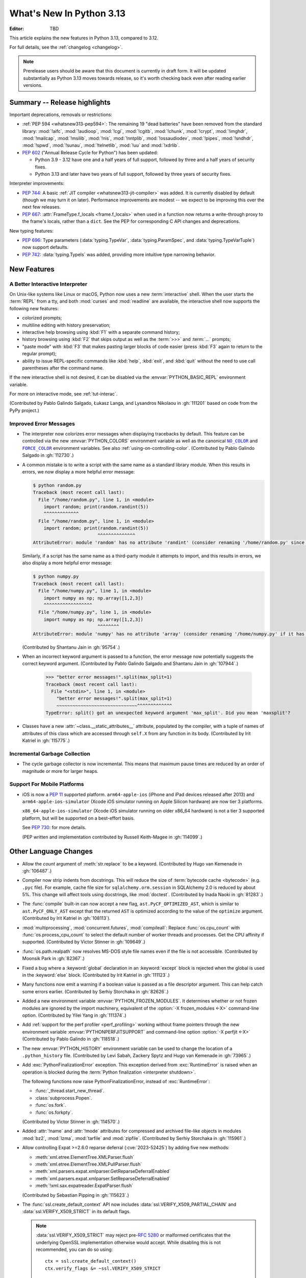 
****************************
  What's New In Python 3.13
****************************

:Editor: TBD

.. Rules for maintenance:

   * Anyone can add text to this document.  Do not spend very much time
   on the wording of your changes, because your text will probably
   get rewritten to some degree.

   * The maintainer will go through Misc/NEWS periodically and add
   changes; it's therefore more important to add your changes to
   Misc/NEWS than to this file.

   * This is not a complete list of every single change; completeness
   is the purpose of Misc/NEWS.  Some changes I consider too small
   or esoteric to include.  If such a change is added to the text,
   I'll just remove it.  (This is another reason you shouldn't spend
   too much time on writing your addition.)

   * If you want to draw your new text to the attention of the
   maintainer, add 'XXX' to the beginning of the paragraph or
   section.

   * It's OK to just add a fragmentary note about a change.  For
   example: "XXX Describe the transmogrify() function added to the
   socket module."  The maintainer will research the change and
   write the necessary text.

   * You can comment out your additions if you like, but it's not
   necessary (especially when a final release is some months away).

   * Credit the author of a patch or bugfix.   Just the name is
   sufficient; the e-mail address isn't necessary.

   * It's helpful to add the issue number as a comment:

   XXX Describe the transmogrify() function added to the socket
   module.
   (Contributed by P.Y. Developer in :gh:`12345`.)

   This saves the maintainer the effort of going through the VCS log
   when researching a change.

This article explains the new features in Python 3.13, compared to 3.12.

For full details, see the :ref:`changelog <changelog>`.

.. note::

   Prerelease users should be aware that this document is currently in draft
   form. It will be updated substantially as Python 3.13 moves towards release,
   so it's worth checking back even after reading earlier versions.


Summary -- Release highlights
=============================

.. This section singles out the most important changes in Python 3.13.
   Brevity is key.

.. PEP-sized items next.

Important deprecations, removals or restrictions:

* :ref:`PEP 594 <whatsnew313-pep594>`: The remaining 19 "dead batteries"
  have been removed from the standard library:
  :mod:`!aifc`, :mod:`!audioop`, :mod:`!cgi`, :mod:`!cgitb`, :mod:`!chunk`,
  :mod:`!crypt`, :mod:`!imghdr`, :mod:`!mailcap`, :mod:`!msilib`, :mod:`!nis`,
  :mod:`!nntplib`, :mod:`!ossaudiodev`, :mod:`!pipes`, :mod:`!sndhdr`, :mod:`!spwd`,
  :mod:`!sunau`, :mod:`!telnetlib`, :mod:`!uu` and :mod:`!xdrlib`.

* :pep:`602` ("Annual Release Cycle for Python") has been updated:

  * Python 3.9 - 3.12 have one and a half years of full support,
    followed by three and a half years of security fixes.
  * Python 3.13 and later have two years of full support,
    followed by three years of security fixes.

Interpreter improvements:

* :pep:`744`: A basic :ref:`JIT compiler <whatsnew313-jit-compiler>` was added.
  It is currently disabled by default (though we may turn it on later).
  Performance improvements are modest -- we expect to be improving this
  over the next few releases.

* :pep:`667`: :attr:`FrameType.f_locals <frame.f_locals>` when used in
  a function now returns a write-through proxy to the frame's locals,
  rather than a ``dict``. See the PEP for corresponding C API changes
  and deprecations.

New typing features:

* :pep:`696`: Type parameters (:data:`typing.TypeVar`, :data:`typing.ParamSpec`,
  and :data:`typing.TypeVarTuple`) now support defaults.
* :pep:`742`: :data:`typing.TypeIs` was added, providing more intuitive
  type narrowing behavior.

New Features
============

A Better Interactive Interpreter
--------------------------------

On Unix-like systems like Linux or macOS, Python now uses a new
:term:`interactive` shell.  When the user starts the :term:`REPL`
from a tty, and both :mod:`curses` and :mod:`readline` are available,
the interactive shell now supports the following new features:

* colorized prompts;
* multiline editing with history preservation;
* interactive help browsing using :kbd:`F1` with a separate command
  history;
* history browsing using :kbd:`F2` that skips output as well as the
  :term:`>>>` and :term:`...` prompts;
* "paste mode" with :kbd:`F3` that makes pasting larger blocks of code
  easier (press :kbd:`F3` again to return to the regular prompt);
* ability to issue REPL-specific commands like :kbd:`help`, :kbd:`exit`,
  and :kbd:`quit` without the need to use call parentheses after the
  command name.

If the new interactive shell is not desired, it can be disabled via
the :envvar:`PYTHON_BASIC_REPL` environment variable.

For more on interactive mode, see :ref:`tut-interac`.

(Contributed by Pablo Galindo Salgado, Łukasz Langa, and
Lysandros Nikolaou in :gh:`111201` based on code from the PyPy project.)

Improved Error Messages
-----------------------

* The interpreter now colorizes error messages when displaying tracebacks by default.
  This feature can be controlled via the new :envvar:`PYTHON_COLORS` environment
  variable as well as the canonical |NO_COLOR|_ and |FORCE_COLOR|_ environment
  variables. See also :ref:`using-on-controlling-color`.
  (Contributed by Pablo Galindo Salgado in :gh:`112730`.)

.. Apparently this how you hack together a formatted link:

.. |FORCE_COLOR| replace:: ``FORCE_COLOR``
.. _FORCE_COLOR: https://force-color.org/

.. |NO_COLOR| replace:: ``NO_COLOR``
.. _NO_COLOR: https://no-color.org/

* A common mistake is to write a script with the same name as a
  standard library module. When this results in errors, we now
  display a more helpful error message:

  .. code-block:: shell-session

    $ python random.py
    Traceback (most recent call last):
      File "/home/random.py", line 1, in <module>
        import random; print(random.randint(5))
        ^^^^^^^^^^^^^
      File "/home/random.py", line 1, in <module>
        import random; print(random.randint(5))
                            ^^^^^^^^^^^^^^
    AttributeError: module 'random' has no attribute 'randint' (consider renaming '/home/random.py' since it has the same name as the standard library module named 'random' and the import system gives it precedence)

  Similarly, if a script has the same name as a third-party
  module it attempts to import, and this results in errors,
  we also display a more helpful error message:

  .. code-block:: shell-session

    $ python numpy.py
    Traceback (most recent call last):
      File "/home/numpy.py", line 1, in <module>
        import numpy as np; np.array([1,2,3])
        ^^^^^^^^^^^^^^^^^^
      File "/home/numpy.py", line 1, in <module>
        import numpy as np; np.array([1,2,3])
                            ^^^^^^^^
    AttributeError: module 'numpy' has no attribute 'array' (consider renaming '/home/numpy.py' if it has the same name as a third-party module you intended to import)

  (Contributed by Shantanu Jain in :gh:`95754`.)

* When an incorrect keyword argument is passed to a function, the error message
  now potentially suggests the correct keyword argument.
  (Contributed by Pablo Galindo Salgado and Shantanu Jain in :gh:`107944`.)

    >>> "better error messages!".split(max_split=1)
    Traceback (most recent call last):
      File "<stdin>", line 1, in <module>
        "better error messages!".split(max_split=1)
        ~~~~~~~~~~~~~~~~~~~~~~~~~~~~~~^^^^^^^^^^^^^
    TypeError: split() got an unexpected keyword argument 'max_split'. Did you mean 'maxsplit'?

* Classes have a new :attr:`~class.__static_attributes__` attribute, populated by the compiler,
  with a tuple of names of attributes of this class which are accessed
  through ``self.X`` from any function in its body. (Contributed by Irit Katriel
  in :gh:`115775`.)

Incremental Garbage Collection
------------------------------

* The cycle garbage collector is now incremental.
  This means that maximum pause times are reduced
  by an order of magnitude or more for larger heaps.

Support For Mobile Platforms
----------------------------

* iOS is now a :pep:`11` supported platform. ``arm64-apple-ios``
  (iPhone and iPad devices released after 2013) and
  ``arm64-apple-ios-simulator`` (Xcode iOS simulator running on Apple Silicon
  hardware) are now tier 3 platforms.

  ``x86_64-apple-ios-simulator`` (Xcode iOS simulator running on older x86_64
  hardware) is not a tier 3 supported platform, but will be supported on a
  best-effort basis.

  See :pep:`730`: for more details.

  (PEP written and implementation contributed by Russell Keith-Magee in
  :gh:`114099`.)

Other Language Changes
======================

* Allow the *count* argument of :meth:`str.replace` to be a keyword.
  (Contributed by Hugo van Kemenade in :gh:`106487`.)

* Compiler now strip indents from docstrings.
  This will reduce the size of :term:`bytecode cache <bytecode>` (e.g. ``.pyc`` file).
  For example, cache file size for ``sqlalchemy.orm.session`` in SQLAlchemy 2.0
  is reduced by about 5%.
  This change will affect tools using docstrings, like :mod:`doctest`.
  (Contributed by Inada Naoki in :gh:`81283`.)

* The :func:`compile` built-in can now accept a new flag,
  ``ast.PyCF_OPTIMIZED_AST``, which is similar to ``ast.PyCF_ONLY_AST``
  except that the returned ``AST`` is optimized according to the value
  of the ``optimize`` argument.
  (Contributed by Irit Katriel in :gh:`108113`).

* :mod:`multiprocessing`, :mod:`concurrent.futures`, :mod:`compileall`:
  Replace :func:`os.cpu_count` with :func:`os.process_cpu_count` to select the
  default number of worker threads and processes. Get the CPU affinity
  if supported.
  (Contributed by Victor Stinner in :gh:`109649`.)

* :func:`os.path.realpath` now resolves MS-DOS style file names even if
  the file is not accessible.
  (Contributed by Moonsik Park in :gh:`82367`.)

* Fixed a bug where a :keyword:`global` declaration in an :keyword:`except` block
  is rejected when the global is used in the :keyword:`else` block.
  (Contributed by Irit Katriel in :gh:`111123`.)

* Many functions now emit a warning if a boolean value is passed as
  a file descriptor argument.
  This can help catch some errors earlier.
  (Contributed by Serhiy Storchaka in :gh:`82626`.)

* Added a new environment variable :envvar:`PYTHON_FROZEN_MODULES`. It
  determines whether or not frozen modules are ignored by the import machinery,
  equivalent of the :option:`-X frozen_modules <-X>` command-line option.
  (Contributed by Yilei Yang in :gh:`111374`.)

* Add :ref:`support for the perf profiler <perf_profiling>` working without
  frame pointers through the new environment variable
  :envvar:`PYTHONPERFJITSUPPORT` and command-line option :option:`-X perfjit
  <-X>` (Contributed by Pablo Galindo in :gh:`118518`.)

* The new :envvar:`PYTHON_HISTORY` environment variable can be used to change
  the location of a ``.python_history`` file.
  (Contributed by Levi Sabah, Zackery Spytz and Hugo van Kemenade in
  :gh:`73965`.)

* Add :exc:`PythonFinalizationError` exception. This exception derived from
  :exc:`RuntimeError` is raised when an operation is blocked during
  the :term:`Python finalization <interpreter shutdown>`.

  The following functions now raise PythonFinalizationError, instead of
  :exc:`RuntimeError`:

  * :func:`_thread.start_new_thread`.
  * :class:`subprocess.Popen`.
  * :func:`os.fork`.
  * :func:`os.forkpty`.

  (Contributed by Victor Stinner in :gh:`114570`.)

* Added :attr:`!name` and :attr:`!mode` attributes for compressed
  and archived file-like objects in modules :mod:`bz2`, :mod:`lzma`,
  :mod:`tarfile` and :mod:`zipfile`.
  (Contributed by Serhiy Storchaka in :gh:`115961`.)

* Allow controlling Expat >=2.6.0 reparse deferral (:cve:`2023-52425`)
  by adding five new methods:

  * :meth:`xml.etree.ElementTree.XMLParser.flush`
  * :meth:`xml.etree.ElementTree.XMLPullParser.flush`
  * :meth:`xml.parsers.expat.xmlparser.GetReparseDeferralEnabled`
  * :meth:`xml.parsers.expat.xmlparser.SetReparseDeferralEnabled`
  * :meth:`!xml.sax.expatreader.ExpatParser.flush`

  (Contributed by Sebastian Pipping in :gh:`115623`.)

* The :func:`ssl.create_default_context` API now includes
  :data:`ssl.VERIFY_X509_PARTIAL_CHAIN` and :data:`ssl.VERIFY_X509_STRICT`
  in its default flags.

  .. note::

   :data:`ssl.VERIFY_X509_STRICT` may reject pre-:rfc:`5280` or malformed
   certificates that the underlying OpenSSL implementation otherwise would
   accept. While disabling this is not recommended, you can do so using::

      ctx = ssl.create_default_context()
      ctx.verify_flags &= ~ssl.VERIFY_X509_STRICT

  (Contributed by William Woodruff in :gh:`112389`.)

* The :class:`configparser.ConfigParser` now accepts unnamed sections before named
  ones if configured to do so.
  (Contributed by Pedro Sousa Lacerda in :gh:`66449`.)

* :ref:`annotation scope <annotation-scopes>` within class scopes can now
  contain lambdas and comprehensions. Comprehensions that are located within
  class scopes are not inlined into their parent scope. (Contributed by
  Jelle Zijlstra in :gh:`109118` and :gh:`118160`.)

* Classes have a new :attr:`!__firstlineno__` attribute,
  populated by the compiler, with the line number of the first line
  of the class definition.
  (Contributed by Serhiy Storchaka in :gh:`118465`.)

* ``from __future__ import ...`` statements are now just normal
  relative imports if dots are present before the module name.
  (Contributed by Jeremiah Gabriel Pascual in :gh:`118216`.)


New Modules
===========

* None yet.


Improved Modules
================

argparse
--------

* Add parameter *deprecated* in methods
  :meth:`~argparse.ArgumentParser.add_argument` and :meth:`!add_parser`
  which allows to deprecate command-line options, positional arguments and
  subcommands.
  (Contributed by Serhiy Storchaka in :gh:`83648`.)

array
-----

* Add ``'w'`` type code (``Py_UCS4``) that can be used for Unicode strings.
  It can be used instead of ``'u'`` type code, which is deprecated.
  (Contributed by Inada Naoki in :gh:`80480`.)

* Add ``clear()`` method in order to implement ``MutableSequence``.
  (Contributed by Mike Zimin in :gh:`114894`.)

ast
---

* The constructors of node types in the :mod:`ast` module are now stricter
  in the arguments they accept, and have more intuitive behaviour when
  arguments are omitted.

  If an optional field on an AST node is not included as an argument when
  constructing an instance, the field will now be set to ``None``. Similarly,
  if a list field is omitted, that field will now be set to an empty list.
  (Previously, in both cases, the attribute would be missing on the newly
  constructed AST node instance.)

  If other arguments are omitted, a :exc:`DeprecationWarning` is emitted.
  This will cause an exception in Python 3.15. Similarly, passing a keyword
  argument that does not map to a field on the AST node is now deprecated,
  and will raise an exception in Python 3.15.

  These changes do not apply to user-defined subclasses of :class:`ast.AST`,
  unless the class opts in to the new behavior by setting the attribute
  :attr:`ast.AST._field_types`.

  (Contributed by Jelle Zijlstra in :gh:`105858` and :gh:`117486`.)

* :func:`ast.parse` now accepts an optional argument *optimize*
  which is passed on to the :func:`compile` built-in. This makes it
  possible to obtain an optimized AST.
  (Contributed by Irit Katriel in :gh:`108113`.)

asyncio
-------

* :meth:`asyncio.loop.create_unix_server` will now automatically remove
  the Unix socket when the server is closed.
  (Contributed by Pierre Ossman in :gh:`111246`.)

* :meth:`asyncio.DatagramTransport.sendto` will now send zero-length
  datagrams if called with an empty bytes object. The transport flow
  control also now accounts for the datagram header when calculating
  the buffer size.
  (Contributed by Jamie Phan in :gh:`115199`.)

* Add :meth:`asyncio.Server.close_clients` and
  :meth:`asyncio.Server.abort_clients` methods which allow to more
  forcefully close an asyncio server.
  (Contributed by Pierre Ossman in :gh:`113538`.)

* :func:`asyncio.as_completed` now returns an object that is both an
  :term:`asynchronous iterator` and a plain :term:`iterator` of awaitables.
  The awaitables yielded by asynchronous iteration include original task or
  future objects that were passed in, making it easier to associate results
  with the tasks being completed.
  (Contributed by Justin Arthur in :gh:`77714`.)

* When :func:`asyncio.TaskGroup.create_task` is called on an inactive
  :class:`asyncio.TaskGroup`, the given coroutine will be closed (which
  prevents a :exc:`RuntimeWarning` about the given coroutine being
  never awaited).
  (Contributed by Arthur Tacca and Jason Zhang in :gh:`115957`.)

* Improved behavior of :class:`asyncio.TaskGroup` when an external cancellation
  collides with an internal cancellation. For example, when two task groups
  are nested and both experience an exception in a child task simultaneously,
  it was possible that the outer task group would hang, because its internal
  cancellation was swallowed by the inner task group.

  In the case where a task group is cancelled externally and also must
  raise an :exc:`ExceptionGroup`, it will now call the parent task's
  :meth:`~asyncio.Task.cancel` method.  This ensures that a
  :exc:`asyncio.CancelledError` will be raised at the next
  :keyword:`await`, so the cancellation is not lost.

  An added benefit of these changes is that task groups now preserve the
  cancellation count (:meth:`asyncio.Task.cancelling`).

  In order to handle some corner cases, :meth:`asyncio.Task.uncancel` may now
  reset the undocumented ``_must_cancel`` flag when the cancellation count
  reaches zero.

  (Inspired by an issue reported by Arthur Tacca in :gh:`116720`.)

* Add :meth:`asyncio.Queue.shutdown` (along with
  :exc:`asyncio.QueueShutDown`) for queue termination.
  (Contributed by Laurie Opperman and Yves Duprat in :gh:`104228`.)

* Accept a tuple of separators in :meth:`asyncio.StreamReader.readuntil`,
  stopping when one of them is encountered.
  (Contributed by Bruce Merry in :gh:`81322`.)

base64
------

* Add :func:`base64.z85encode` and :func:`base64.z85decode` functions which allow encoding
  and decoding Z85 data.
  See `Z85  specification <https://rfc.zeromq.org/spec/32/>`_ for more information.
  (Contributed by Matan Perelman in :gh:`75299`.)

copy
----

* Add :func:`copy.replace` function which allows to create a modified copy of
  an object, which is especially useful for immutable objects.
  It supports named tuples created with the factory function
  :func:`collections.namedtuple`, :class:`~dataclasses.dataclass` instances,
  various :mod:`datetime` objects, :class:`~inspect.Signature` objects,
  :class:`~inspect.Parameter` objects, :ref:`code object <code-objects>`, and
  any user classes which define the :meth:`!__replace__` method.
  (Contributed by Serhiy Storchaka in :gh:`108751`.)

dbm
---

* Add :meth:`dbm.gnu.gdbm.clear` and :meth:`dbm.ndbm.ndbm.clear`  methods that remove all items
  from the database.
  (Contributed by Donghee Na in :gh:`107122`.)

* Add new :mod:`dbm.sqlite3` backend, and make it the default :mod:`!dbm` backend.
  (Contributed by Raymond Hettinger and Erlend E. Aasland in :gh:`100414`.)

dis
---

* Change the output of :mod:`dis` module functions to show logical
  labels for jump targets and exception handlers, rather than offsets.
  The offsets can be added with the new ``-O`` command line option or
  the ``show_offsets`` parameter.
  (Contributed by Irit Katriel in :gh:`112137`.)

doctest
-------

* The :meth:`doctest.DocTestRunner.run` method now counts the number of skipped
  tests. Add :attr:`doctest.DocTestRunner.skips` and
  :attr:`doctest.TestResults.skipped` attributes.
  (Contributed by Victor Stinner in :gh:`108794`.)

* Color is added to the output by default.
  This can be controlled via the new :envvar:`PYTHON_COLORS` environment
  variable as well as the canonical |NO_COLOR|_ and |FORCE_COLOR|_ environment
  variables. See also :ref:`using-on-controlling-color`.
  (Contributed by Hugo van Kemenade in :gh:`117225`.)

email
-----

* :func:`email.utils.getaddresses` and :func:`email.utils.parseaddr` now return
  ``('', '')`` 2-tuples in more situations where invalid email addresses are
  encountered instead of potentially inaccurate values. Add optional *strict*
  parameter to these two functions: use ``strict=False`` to get the old
  behavior, accept malformed inputs.
  ``getattr(email.utils, 'supports_strict_parsing', False)`` can be used to
  check if the *strict* parameter is available.
  (Contributed by Thomas Dwyer and Victor Stinner for :gh:`102988` to improve
  the :cve:`2023-27043` fix.)

fractions
---------

* Formatting for objects of type :class:`fractions.Fraction` now supports
  the standard format specification mini-language rules for fill, alignment,
  sign handling, minimum width and grouping. (Contributed by Mark Dickinson
  in :gh:`111320`.)

gc
--

* The cyclic garbage collector is now incremental, which changes the meanings
  of the results of :meth:`gc.get_threshold` and :meth:`gc.set_threshold` as
  well as :meth:`gc.get_count` and :meth:`gc.get_stats`.

  * :meth:`gc.get_threshold` returns a three-item tuple for backwards compatibility.
    The first value is the threshold for young collections, as before; the second
    value determines the rate at which the old collection is scanned (the
    default is 10, and higher values mean that the old collection is scanned more slowly).
    The third value is meaningless and is always zero.
  * :meth:`gc.set_threshold` ignores any items after the second.
  * :meth:`gc.get_count` and :meth:`gc.get_stats`
    return the same format of results as before.
    The only difference is that instead of the results referring to
    the young, aging and old generations, the results refer to the
    young generation and the aging and collecting spaces of the old generation.

  In summary, code that attempted to manipulate the behavior of the cycle GC may
  not work exactly as intended, but it is very unlikely to be harmful.
  All other code will work just fine.

glob
----

* Add :func:`glob.translate` function that converts a path specification with
  shell-style wildcards to a regular expression.
  (Contributed by Barney Gale in :gh:`72904`.)

importlib
---------

* Previously deprecated :mod:`importlib.resources` functions are un-deprecated:

    * :func:`~importlib.resources.is_resource()`
    * :func:`~importlib.resources.open_binary()`
    * :func:`~importlib.resources.open_text()`
    * :func:`~importlib.resources.path()`
    * :func:`~importlib.resources.read_binary()`
    * :func:`~importlib.resources.read_text()`

  All now allow for a directory (or tree) of resources, using multiple positional
  arguments.

  For text-reading functions, the *encoding* and *errors* must now be given as
  keyword arguments.

  The :func:`~importlib.resources.contents()` remains deprecated in favor of
  the full-featured :class:`~importlib.resources.abc.Traversable` API.
  However, there is now no plan to remove it.

  (Contributed by Petr Viktorin in :gh:`106532`.)

io
--

* The :class:`io.IOBase` finalizer now logs the ``close()`` method errors with
  :data:`sys.unraisablehook`. Previously, errors were ignored silently by default,
  and only logged in :ref:`Python Development Mode <devmode>` or on :ref:`Python
  built on debug mode <debug-build>`.
  (Contributed by Victor Stinner in :gh:`62948`.)

ipaddress
---------

* Add the :attr:`ipaddress.IPv4Address.ipv6_mapped` property, which returns the IPv4-mapped IPv6 address.
  (Contributed by Charles Machalow in :gh:`109466`.)
* Fix ``is_global`` and ``is_private`` behavior in
  :class:`~ipaddress.IPv4Address`,
  :class:`~ipaddress.IPv6Address`,
  :class:`~ipaddress.IPv4Network` and
  :class:`~ipaddress.IPv6Network`.

itertools
---------

* Added a ``strict`` option to :func:`itertools.batched`.
  This raises a :exc:`ValueError` if the final batch is shorter
  than the specified batch size.
  (Contributed by Raymond Hettinger in :gh:`113202`.)

marshal
-------

* Add the *allow_code* parameter in module functions.
  Passing ``allow_code=False`` prevents serialization and de-serialization of
  code objects which are incompatible between Python versions.
  (Contributed by Serhiy Storchaka in :gh:`113626`.)

math
----

* A new function :func:`~math.fma` for fused multiply-add operations has been
  added. This function computes ``x * y + z`` with only a single round, and so
  avoids any intermediate loss of precision. It wraps the ``fma()`` function
  provided by C99, and follows the specification of the IEEE 754
  "fusedMultiplyAdd" operation for special cases.
  (Contributed by Mark Dickinson and Victor Stinner in :gh:`73468`.)

mimetypes
---------

* Add the :func:`~mimetypes.guess_file_type` function which works with file path.
  Passing file path instead of URL in :func:`~mimetypes.guess_type` is :term:`soft deprecated`.
  (Contributed by Serhiy Storchaka in :gh:`66543`.)

mmap
----

* The :class:`mmap.mmap` class now has an :meth:`~mmap.mmap.seekable` method
  that can be used when a seekable file-like object is required.
  The :meth:`~mmap.mmap.seek` method now returns the new absolute position.
  (Contributed by Donghee Na and Sylvie Liberman in :gh:`111835`.)
* :class:`mmap.mmap` now has a *trackfd* parameter on Unix; if it is ``False``,
  the file descriptor specified by *fileno* will not be duplicated.
  (Contributed by Zackery Spytz and Petr Viktorin in :gh:`78502`.)

opcode
------

* Move ``opcode.ENABLE_SPECIALIZATION`` to ``_opcode.ENABLE_SPECIALIZATION``.
  This field was added in 3.12, it was never documented and is not intended for
  external usage. (Contributed by Irit Katriel in :gh:`105481`.)

* Removed ``opcode.is_pseudo``, ``opcode.MIN_PSEUDO_OPCODE`` and
  ``opcode.MAX_PSEUDO_OPCODE``, which were added in 3.12, were never
  documented or exposed through ``dis``, and were not intended to be
  used externally.

os
--

* Add :func:`os.process_cpu_count` function to get the number of logical CPUs
  usable by the calling thread of the current process.
  (Contributed by Victor Stinner in :gh:`109649`.)

* Add a low level interface for Linux's timer notification file descriptors
  via :func:`os.timerfd_create`,
  :func:`os.timerfd_settime`, :func:`os.timerfd_settime_ns`,
  :func:`os.timerfd_gettime`, and :func:`os.timerfd_gettime_ns`,
  :const:`os.TFD_NONBLOCK`, :const:`os.TFD_CLOEXEC`,
  :const:`os.TFD_TIMER_ABSTIME`, and :const:`os.TFD_TIMER_CANCEL_ON_SET`
  (Contributed by Masaru Tsuchiyama in :gh:`108277`.)

* :func:`os.cpu_count` and :func:`os.process_cpu_count` can be overridden through
  the new environment variable :envvar:`PYTHON_CPU_COUNT` or the new command-line option
  :option:`-X cpu_count <-X>`. This option is useful for users who need to limit
  CPU resources of a container system without having to modify the container (application code).
  (Contributed by Donghee Na in :gh:`109595`.)

* Add support of :func:`os.lchmod` and the *follow_symlinks* argument
  in :func:`os.chmod` on Windows.
  Note that the default value of *follow_symlinks* in :func:`!os.lchmod` is
  ``False`` on Windows.
  (Contributed by Serhiy Storchaka in :gh:`59616`.)

* Add support of :func:`os.fchmod` and a file descriptor
  in :func:`os.chmod` on Windows.
  (Contributed by Serhiy Storchaka in :gh:`113191`.)

* :func:`os.posix_spawn` now accepts ``env=None``, which makes the newly spawned
  process use the current process environment.
  (Contributed by Jakub Kulik in :gh:`113119`.)

* :func:`os.posix_spawn` gains an :attr:`os.POSIX_SPAWN_CLOSEFROM` attribute for
  use in ``file_actions=`` on platforms that support
  :c:func:`!posix_spawn_file_actions_addclosefrom_np`.
  (Contributed by Jakub Kulik in :gh:`113117`.)

os.path
-------

* Add :func:`os.path.isreserved` to check if a path is reserved on the current
  system. This function is only available on Windows.
  (Contributed by Barney Gale in :gh:`88569`.)
* On Windows, :func:`os.path.isabs` no longer considers paths starting with
  exactly one (back)slash to be absolute.
  (Contributed by Barney Gale and Jon Foster in :gh:`44626`.)

* Add support of *dir_fd* and *follow_symlinks* keyword arguments in
  :func:`shutil.chown`.
  (Contributed by Berker Peksag and Tahia K in :gh:`62308`)

pathlib
-------

* Add :exc:`pathlib.UnsupportedOperation`, which is raised instead of
  :exc:`NotImplementedError` when a path operation isn't supported.
  (Contributed by Barney Gale in :gh:`89812`.)

* Add :meth:`pathlib.Path.from_uri`, a new constructor to create a :class:`pathlib.Path`
  object from a 'file' URI (``file://``).
  (Contributed by Barney Gale in :gh:`107465`.)

* Add :meth:`pathlib.PurePath.full_match` for matching paths with
  shell-style wildcards, including the recursive wildcard "``**``".
  (Contributed by Barney Gale in :gh:`73435`.)

* Add :attr:`pathlib.PurePath.parser` class attribute that stores the
  implementation of :mod:`os.path` used for low-level path parsing and
  joining: either ``posixpath`` or ``ntpath``.

* Add *recurse_symlinks* keyword-only argument to :meth:`pathlib.Path.glob`
  and :meth:`~pathlib.Path.rglob`.
  (Contributed by Barney Gale in :gh:`77609`.)

* Add *follow_symlinks* keyword-only argument to :meth:`~pathlib.Path.is_file`,
  :meth:`~pathlib.Path.is_dir`, :meth:`~pathlib.Path.owner`,
  :meth:`~pathlib.Path.group`.
  (Contributed by Barney Gale in :gh:`105793`, and Kamil Turek in
  :gh:`107962`.)

* Return files and directories from :meth:`pathlib.Path.glob` and
  :meth:`~pathlib.Path.rglob` when given a pattern that ends with "``**``". In
  earlier versions, only directories were returned.
  (Contributed by Barney Gale in :gh:`70303`.)

pdb
---

* Add ability to move between chained exceptions during post mortem debugging in :func:`~pdb.pm` using
  the new ``exceptions [exc_number]`` command for Pdb. (Contributed by Matthias
  Bussonnier in :gh:`106676`.)

* Expressions/statements whose prefix is a pdb command are now correctly
  identified and executed.
  (Contributed by Tian Gao in :gh:`108464`.)

* ``sys.path[0]`` will no longer be replaced by the directory of the script
  being debugged when ``sys.flags.safe_path`` is set (via the :option:`-P`
  command line option or :envvar:`PYTHONSAFEPATH` environment variable).
  (Contributed by Tian Gao and Christian Walther in :gh:`111762`.)

* :mod:`zipapp` is supported as a debugging target.
  (Contributed by Tian Gao in :gh:`118501`.)

* ``breakpoint()`` and ``pdb.set_trace()`` now enter the debugger immediately
  rather than on the next line of code to be executed. This change prevents the
  debugger from breaking outside of the context when ``breakpoint()`` is positioned
  at the end of the context.
  (Contributed by Tian Gao in :gh:`118579`.)

queue
-----

* Add :meth:`queue.Queue.shutdown` (along with :exc:`queue.ShutDown`) for queue
  termination.
  (Contributed by Laurie Opperman and Yves Duprat in :gh:`104750`.)

random
------

* Add a :ref:`command-line interface <random-cli>`.
  (Contributed by Hugo van Kemenade in :gh:`54321`.)

re
--
* Rename :exc:`!re.error` to :exc:`re.PatternError` for improved clarity.
  :exc:`!re.error` is kept for backward compatibility.

site
----

* :file:`.pth` files are now decoded by UTF-8 first, and then by the
  :term:`locale encoding` if the UTF-8 decoding fails.
  (Contributed by Inada Naoki in :gh:`117802`.)

sqlite3
-------

* A :exc:`ResourceWarning` is now emitted if a :class:`sqlite3.Connection`
  object is not :meth:`closed <sqlite3.Connection.close>` explicitly.
  (Contributed by Erlend E. Aasland in :gh:`105539`.)

* Add *filter* keyword-only parameter to :meth:`sqlite3.Connection.iterdump`
  for filtering database objects to dump.
  (Contributed by Mariusz Felisiak in :gh:`91602`.)

statistics
----------

* Add :func:`statistics.kde` for kernel density estimation.
  This makes it possible to estimate a continuous probability density function
  from a fixed number of discrete samples.  Also added :func:`statistics.kde_random`
  for sampling from the estimated probability density function.
  (Contributed by Raymond Hettinger in :gh:`115863`.)

.. _whatsnew313-subprocess:

subprocess
----------

* The :mod:`subprocess` module now uses the :func:`os.posix_spawn` function in
  more situations.  Notably in the default case of ``close_fds=True`` on more
  recent versions of platforms including Linux, FreeBSD, and Solaris where the
  C library provides :c:func:`!posix_spawn_file_actions_addclosefrom_np`.
  On Linux this should perform similar to our existing Linux :c:func:`!vfork`
  based code.  A private control knob :attr:`!subprocess._USE_POSIX_SPAWN` can
  be set to ``False`` if you need to force :mod:`subprocess` not to ever use
  :func:`os.posix_spawn`.  Please report your reason and platform details in
  the CPython issue tracker if you set this so that we can improve our API
  selection logic for everyone.
  (Contributed by Jakub Kulik in :gh:`113117`.)

sys
---

* Add the :func:`sys._is_interned` function to test if the string was interned.
  This function is not guaranteed to exist in all implementations of Python.
  (Contributed by Serhiy Storchaka in :gh:`78573`.)

time
----

* On Windows, :func:`time.monotonic()` now uses the
  ``QueryPerformanceCounter()`` clock to have a resolution better than 1 us,
  instead of the ``GetTickCount64()`` clock which has a resolution of 15.6 ms.
  (Contributed by Victor Stinner in :gh:`88494`.)

* On Windows, :func:`time.time()` now uses the
  ``GetSystemTimePreciseAsFileTime()`` clock to have a resolution better
  than 1 μs, instead of the ``GetSystemTimeAsFileTime()`` clock which has a
  resolution of 15.6 ms.
  (Contributed by Victor Stinner in :gh:`63207`.)


tkinter
-------

* Add :mod:`tkinter` widget methods:
  :meth:`!tk_busy_hold`, :meth:`!tk_busy_configure`,
  :meth:`!tk_busy_cget`, :meth:`!tk_busy_forget`,
  :meth:`!tk_busy_current`, and :meth:`!tk_busy_status`.
  (Contributed by Miguel, klappnase and Serhiy Storchaka in :gh:`72684`.)

* The :mod:`tkinter` widget method :meth:`!wm_attributes` now accepts
  the attribute name without the minus prefix to get window attributes,
  e.g. ``w.wm_attributes('alpha')`` and allows to specify attributes and
  values to set as keyword arguments, e.g. ``w.wm_attributes(alpha=0.5)``.
  Add new optional keyword-only parameter *return_python_dict*: calling
  ``w.wm_attributes(return_python_dict=True)`` returns the attributes as
  a dict instead of a tuple.
  (Contributed by Serhiy Storchaka in :gh:`43457`.)

* Add new optional keyword-only parameter *return_ints* in
  the :meth:`!Text.count` method.
  Passing ``return_ints=True`` makes it always returning the single count
  as an integer instead of a 1-tuple or ``None``.
  (Contributed by Serhiy Storchaka in :gh:`97928`.)

* Add support of the "vsapi" element type in
  the :meth:`~tkinter.ttk.Style.element_create` method of
  :class:`tkinter.ttk.Style`.
  (Contributed by Serhiy Storchaka in :gh:`68166`.)

* Add the :meth:`!after_info` method for Tkinter widgets.
  (Contributed by Cheryl Sabella in :gh:`77020`.)

* Add the :class:`!PhotoImage` method :meth:`!copy_replace` to copy a region
  from one image to other image, possibly with pixel zooming and/or
  subsampling.
  Add *from_coords* parameter to :class:`!PhotoImage` methods :meth:`!copy()`,
  :meth:`!zoom()` and :meth:`!subsample()`.
  Add *zoom* and *subsample* parameters to :class:`!PhotoImage` method
  :meth:`!copy()`.
  (Contributed by Serhiy Storchaka in :gh:`118225`.)

* Add the :class:`!PhotoImage` methods :meth:`!read` to read
  an image from a file and :meth:`!data` to get the image data.
  Add *background* and *grayscale* parameters to :class:`!PhotoImage` method
  :meth:`!write`.
  (Contributed by Serhiy Storchaka in :gh:`118271`.)

traceback
---------

* Add *show_group* parameter to :func:`traceback.TracebackException.format_exception_only`
  to format the nested exceptions of a :exc:`BaseExceptionGroup` instance, recursively.
  (Contributed by Irit Katriel in :gh:`105292`.)

* Add the field *exc_type_str* to :class:`~traceback.TracebackException`, which
  holds a string display of the *exc_type*. Deprecate the field *exc_type*
  which holds the type object itself. Add parameter *save_exc_type* (default
  ``True``) to indicate whether ``exc_type`` should be saved.
  (Contributed by Irit Katriel in :gh:`112332`.)

types
-----

* :class:`~types.SimpleNamespace` constructor now allows specifying initial
  values of attributes as a positional argument which must be a mapping or
  an iterable of key-value pairs.
  (Contributed by Serhiy Storchaka in :gh:`108191`.)

typing
------

* Add :func:`typing.get_protocol_members` to return the set of members
  defining a :class:`typing.Protocol`. Add :func:`typing.is_protocol` to
  check whether a class is a :class:`typing.Protocol`. (Contributed by Jelle Zijlstra in
  :gh:`104873`.)

* Add :data:`typing.ReadOnly`, a special typing construct to mark
  an item of a :class:`typing.TypedDict` as read-only for type checkers.
  See :pep:`705` for more details.

* Add :data:`typing.NoDefault`, a sentinel object used to represent the defaults
  of some parameters in the :mod:`typing` module. (Contributed by Jelle Zijlstra in
  :gh:`116126`.)

unicodedata
-----------

* The Unicode database has been updated to version 15.1.0. (Contributed by
  James Gerity in :gh:`109559`.)

venv
----

* Add support for adding source control management (SCM) ignore files to a
  virtual environment's directory. By default, Git is supported. This is
  implemented as opt-in via the API which can be extended to support other SCMs
  (:class:`venv.EnvBuilder` and :func:`venv.create`), and opt-out via the CLI
  (using ``--without-scm-ignore-files``). (Contributed by Brett Cannon in
  :gh:`108125`.)

warnings
--------

* The new :func:`warnings.deprecated` decorator provides a way to communicate
  deprecations to :term:`static type checkers <static type checker>` and
  to warn on usage of deprecated classes and functions. A runtime deprecation
  warning may also be emitted when a decorated function or class is used at runtime.
  See :pep:`702`. (Contributed by Jelle Zijlstra in :gh:`104003`.)

xml.etree.ElementTree
---------------------

* Add the :meth:`!close` method for the iterator returned by
  :func:`~xml.etree.ElementTree.iterparse` for explicit cleaning up.
  (Contributed by Serhiy Storchaka in :gh:`69893`.)

zipimport
---------

* Gains support for ZIP64 format files.  Everybody loves huge code right?
  (Contributed by Tim Hatch in :gh:`94146`.)

.. Add improved modules above alphabetically, not here at the end.

Optimizations
=============

* :func:`textwrap.indent` is now ~30% faster than before for large input.
  (Contributed by Inada Naoki in :gh:`107369`.)

* The :mod:`subprocess` module uses :func:`os.posix_spawn` in more situations
  including the default where ``close_fds=True`` on many modern platforms.  This
  should provide a noteworthy performance increase launching processes on
  FreeBSD and Solaris.  See the :ref:`subprocess <whatsnew313-subprocess>`
  section above for details.
  (Contributed by Jakub Kulik in :gh:`113117`.)

.. _whatsnew313-jit-compiler:

Experimental JIT Compiler
=========================

When CPython is configured using the ``--enable-experimental-jit`` option,
a just-in-time compiler is added which may speed up some Python programs.

The internal architecture is roughly as follows.

* We start with specialized *Tier 1 bytecode*.
  See :ref:`What's new in 3.11 <whatsnew311-pep659>` for details.

* When the Tier 1 bytecode gets hot enough, it gets translated
  to a new, purely internal *Tier 2 IR*, a.k.a. micro-ops ("uops").

* The Tier 2 IR uses the same stack-based VM as Tier 1, but the
  instruction format is better suited to translation to machine code.

* We have several optimization passes for Tier 2 IR, which are applied
  before it is interpreted or translated to machine code.

* There is a Tier 2 interpreter, but it is mostly intended for debugging
  the earlier stages of the optimization pipeline.
  The Tier 2 interpreter can be enabled by configuring Python
  with ``--enable-experimental-jit=interpreter``.

* When the JIT is enabled, the optimized
  Tier 2 IR is translated to machine code, which is then executed.

* The machine code translation process uses an architecture called
  *copy-and-patch*. It has no runtime dependencies, but there is a new
  build-time dependency on LLVM.

The ``--enable-experimental-jit`` flag has the following optional values:

* ``no`` (default) -- Disable the entire Tier 2 and JIT pipeline.

* ``yes`` (default if the flag is present without optional value)
  -- Enable the JIT. To disable the JIT at runtime,
  pass the environment variable ``PYTHON_JIT=0``.

* ``yes-off`` -- Build the JIT but disable it by default.
  To enable the JIT at runtime, pass the environment variable
  ``PYTHON_JIT=1``.

* ``interpreter`` -- Enable the Tier 2 interpreter but disable the JIT.
  The interpreter can be disabled by running with
  ``PYTHON_JIT=0``.

(On Windows, use ``PCbuild/build.bat --experimental-jit`` to enable the JIT
or ``--experimental-jit-interpreter`` to enable the Tier 2 interpreter.)

See :pep:`744` for more details.

(JIT by Brandt Bucher, inspired by a paper by Haoran Xu and Fredrik Kjolstad.
Tier 2 IR by Mark Shannon and Guido van Rossum.
Tier 2 optimizer by Ken Jin.)



Deprecated
==========

* :mod:`array`: :mod:`array`'s ``'u'`` format code, deprecated in docs since Python 3.3,
  emits :exc:`DeprecationWarning` since 3.13
  and will be removed in Python 3.16.
  Use the ``'w'`` format code instead.
  (Contributed by Hugo van Kemenade in :gh:`80480`.)

* :mod:`ctypes`: Deprecate undocumented :func:`!ctypes.SetPointerType`
  and :func:`!ctypes.ARRAY` functions.
  Replace ``ctypes.ARRAY(item_type, size)`` with ``item_type * size``.
  (Contributed by Victor Stinner in :gh:`105733`.)

* :mod:`decimal`: Deprecate non-standard format specifier "N" for
  :class:`decimal.Decimal`.
  It was not documented and only supported in the C implementation.
  (Contributed by Serhiy Storchaka in :gh:`89902`.)

* :mod:`dis`: The ``dis.HAVE_ARGUMENT`` separator is deprecated. Check
  membership in :data:`~dis.hasarg` instead.
  (Contributed by Irit Katriel in :gh:`109319`.)

* :ref:`frame-objects`:
  Calling :meth:`frame.clear` on a suspended frame raises :exc:`RuntimeError`
  (as has always been the case for an executing frame).
  (Contributed by Irit Katriel in :gh:`79932`.)

* :mod:`getopt` and :mod:`optparse` modules: They are now
  :term:`soft deprecated`: the :mod:`argparse` module should be used for new projects.
  Previously, the :mod:`optparse` module was already deprecated, its removal
  was not scheduled, and no warnings was emitted: so there is no change in
  practice.
  (Contributed by Victor Stinner in :gh:`106535`.)

* :mod:`gettext`: Emit deprecation warning for non-integer numbers in
  :mod:`gettext` functions and methods that consider plural forms even if the
  translation was not found.
  (Contributed by Serhiy Storchaka in :gh:`88434`.)

* :mod:`glob`: The undocumented :func:`!glob.glob0` and :func:`!glob.glob1`
  functions are deprecated. Use :func:`glob.glob` and pass a directory to its
  *root_dir* argument instead.
  (Contributed by Barney Gale in :gh:`117337`.)

* :mod:`http.server`: :class:`http.server.CGIHTTPRequestHandler` now emits a
  :exc:`DeprecationWarning` as it will be removed in 3.15.  Process-based CGI
  HTTP servers have been out of favor for a very long time.  This code was
  outdated, unmaintained, and rarely used.  It has a high potential for both
  security and functionality bugs.  This includes removal of the ``--cgi``
  flag to the ``python -m http.server`` command line in 3.15.

* :mod:`pathlib`:
  :meth:`pathlib.PurePath.is_reserved` is deprecated and scheduled for
  removal in Python 3.15. Use :func:`os.path.isreserved` to detect reserved
  paths on Windows.

* :mod:`platform`:
  :func:`~platform.java_ver` is deprecated and will be removed in 3.15.
  It was largely untested, had a confusing API,
  and was only useful for Jython support.
  (Contributed by Nikita Sobolev in :gh:`116349`.)

* :mod:`pydoc`: Deprecate undocumented :func:`!pydoc.ispackage` function.
  (Contributed by Zackery Spytz in :gh:`64020`.)

* :mod:`sqlite3`: Passing more than one positional argument to
  :func:`sqlite3.connect` and the :class:`sqlite3.Connection` constructor is
  deprecated. The remaining parameters will become keyword-only in Python 3.15.

  Deprecate passing name, number of arguments, and the callable as keyword
  arguments for the following :class:`sqlite3.Connection` APIs:

  * :meth:`~sqlite3.Connection.create_function`
  * :meth:`~sqlite3.Connection.create_aggregate`

  Deprecate passing the callback callable by keyword for the following
  :class:`sqlite3.Connection` APIs:

  * :meth:`~sqlite3.Connection.set_authorizer`
  * :meth:`~sqlite3.Connection.set_progress_handler`
  * :meth:`~sqlite3.Connection.set_trace_callback`

  The affected parameters will become positional-only in Python 3.15.

  (Contributed by Erlend E. Aasland in :gh:`107948` and :gh:`108278`.)

* :mod:`sys`: :func:`sys._enablelegacywindowsfsencoding` function.
  Replace it with the :envvar:`PYTHONLEGACYWINDOWSFSENCODING` environment variable.
  (Contributed by Inada Naoki in :gh:`73427`.)

* :mod:`tarfile`:
  The undocumented and unused ``tarfile`` attribute of :class:`tarfile.TarFile`
  is deprecated and scheduled for removal in Python 3.16.

* :mod:`traceback`: The field *exc_type* of :class:`traceback.TracebackException`
  is deprecated. Use *exc_type_str* instead.

* :mod:`typing`:

  * Creating a :class:`typing.NamedTuple` class using keyword arguments to denote
    the fields (``NT = NamedTuple("NT", x=int, y=int)``) is deprecated, and will
    be disallowed in Python 3.15. Use the class-based syntax or the functional
    syntax instead. (Contributed by Alex Waygood in :gh:`105566`.)

  * When using the functional syntax to create a :class:`typing.NamedTuple`
    class or a :class:`typing.TypedDict` class, failing to pass a value to the
    'fields' parameter (``NT = NamedTuple("NT")`` or ``TD = TypedDict("TD")``) is
    deprecated. Passing ``None`` to the 'fields' parameter
    (``NT = NamedTuple("NT", None)`` or ``TD = TypedDict("TD", None)``) is also
    deprecated. Both will be disallowed in Python 3.15. To create a NamedTuple
    class with 0 fields, use ``class NT(NamedTuple): pass`` or
    ``NT = NamedTuple("NT", [])``. To create a TypedDict class with 0 fields, use
    ``class TD(TypedDict): pass`` or ``TD = TypedDict("TD", {})``.
    (Contributed by Alex Waygood in :gh:`105566` and :gh:`105570`.)

  * :func:`typing.no_type_check_decorator` is deprecated, and scheduled for
    removal in Python 3.15. After eight years in the :mod:`typing` module, it
    has yet to be supported by any major type checkers.
    (Contributed by Alex Waygood in :gh:`106309`.)

  * :data:`typing.AnyStr` is deprecated. In Python 3.16, it will be removed from
    ``typing.__all__``, and a :exc:`DeprecationWarning` will be emitted when it
    is imported or accessed. It will be removed entirely in Python 3.18. Use
    the new :ref:`type parameter syntax <type-params>` instead.
    (Contributed by Michael The in :gh:`107116`.)

* :ref:`user-defined-funcs`:
  Assignment to a function's :attr:`~function.__code__` attribute where the new code
  object's type does not match the function's type, is deprecated. The
  different types are: plain function, generator, async generator and
  coroutine.
  (Contributed by Irit Katriel in :gh:`81137`.)

* :mod:`wave`: Deprecate the ``getmark()``, ``setmark()`` and ``getmarkers()``
  methods of the :class:`wave.Wave_read` and :class:`wave.Wave_write` classes.
  They will be removed in Python 3.15.
  (Contributed by Victor Stinner in :gh:`105096`.)

.. Add deprecations above alphabetically, not here at the end.

* Passing file path instead of URL in :func:`~mimetypes.guess_type` is :term:`soft deprecated`.
  Use :func:`~mimetypes.guess_file_type` instead.
  (Contributed by Serhiy Storchaka in :gh:`66543`.)

Pending Removal in Python 3.14
------------------------------

* :mod:`argparse`: The *type*, *choices*, and *metavar* parameters
  of :class:`!argparse.BooleanOptionalAction` are deprecated
  and will be removed in 3.14.
  (Contributed by Nikita Sobolev in :gh:`92248`.)

* :mod:`ast`: The following features have been deprecated in documentation
  since Python 3.8, now cause a :exc:`DeprecationWarning` to be emitted at
  runtime when they are accessed or used, and will be removed in Python 3.14:

  * :class:`!ast.Num`
  * :class:`!ast.Str`
  * :class:`!ast.Bytes`
  * :class:`!ast.NameConstant`
  * :class:`!ast.Ellipsis`

  Use :class:`ast.Constant` instead.
  (Contributed by Serhiy Storchaka in :gh:`90953`.)

* :mod:`collections.abc`: Deprecated :class:`~collections.abc.ByteString`.
  Prefer :class:`!Sequence` or :class:`~collections.abc.Buffer`.
  For use in typing, prefer a union, like ``bytes | bytearray``,
  or :class:`collections.abc.Buffer`.
  (Contributed by Shantanu Jain in :gh:`91896`.)

* :mod:`email`: Deprecated the *isdst* parameter in :func:`email.utils.localtime`.
  (Contributed by Alan Williams in :gh:`72346`.)

* :mod:`importlib`: ``__package__`` and ``__cached__`` will cease to be set or
  taken into consideration by the import system (:gh:`97879`).

* :mod:`importlib.abc` deprecated classes:

  * :class:`!importlib.abc.ResourceReader`
  * :class:`!importlib.abc.Traversable`
  * :class:`!importlib.abc.TraversableResources`

  Use :mod:`importlib.resources.abc` classes instead:

  * :class:`importlib.resources.abc.Traversable`
  * :class:`importlib.resources.abc.TraversableResources`

  (Contributed by Jason R. Coombs and Hugo van Kemenade in :gh:`93963`.)

* :mod:`itertools` had undocumented, inefficient, historically buggy,
  and inconsistent support for copy, deepcopy, and pickle operations.
  This will be removed in 3.14 for a significant reduction in code
  volume and maintenance burden.
  (Contributed by Raymond Hettinger in :gh:`101588`.)

* :mod:`multiprocessing`: The default start method will change to a safer one on
  Linux, BSDs, and other non-macOS POSIX platforms where ``'fork'`` is currently
  the default (:gh:`84559`). Adding a runtime warning about this was deemed too
  disruptive as the majority of code is not expected to care. Use the
  :func:`~multiprocessing.get_context` or
  :func:`~multiprocessing.set_start_method` APIs to explicitly specify when
  your code *requires* ``'fork'``.  See :ref:`multiprocessing-start-methods`.

* :mod:`pathlib`: :meth:`~pathlib.PurePath.is_relative_to` and
  :meth:`~pathlib.PurePath.relative_to`: passing additional arguments is
  deprecated.

* :mod:`pkgutil`: :func:`~pkgutil.find_loader` and :func:`~pkgutil.get_loader`
  now raise :exc:`DeprecationWarning`;
  use :func:`importlib.util.find_spec` instead.
  (Contributed by Nikita Sobolev in :gh:`97850`.)

* :mod:`pty`:

  * ``master_open()``: use :func:`pty.openpty`.
  * ``slave_open()``: use :func:`pty.openpty`.

* :func:`shutil.rmtree` *onerror* parameter is deprecated in 3.12,
  and will be removed in 3.14: use the *onexc* parameter instead.

* :mod:`sqlite3`:

  * :data:`~sqlite3.version` and :data:`~sqlite3.version_info`.

  * :meth:`~sqlite3.Cursor.execute` and :meth:`~sqlite3.Cursor.executemany`
    if :ref:`named placeholders <sqlite3-placeholders>` are used and
    *parameters* is a sequence instead of a :class:`dict`.

  * date and datetime adapter, date and timestamp converter:
    see the :mod:`sqlite3` documentation for suggested replacement recipes.

* :class:`types.CodeType`: Accessing :attr:`~codeobject.co_lnotab` was
  deprecated in :pep:`626`
  since 3.10 and was planned to be removed in 3.12,
  but it only got a proper :exc:`DeprecationWarning` in 3.12.
  May be removed in 3.14.
  (Contributed by Nikita Sobolev in :gh:`101866`.)

* :mod:`typing`: :class:`~typing.ByteString`, deprecated since Python 3.9,
  now causes a :exc:`DeprecationWarning` to be emitted when it is used.

* :mod:`urllib`:
  :class:`!urllib.parse.Quoter` is deprecated: it was not intended to be a
  public API.
  (Contributed by Gregory P. Smith in :gh:`88168`.)

* :mod:`xml.etree.ElementTree`: Testing the truth value of an
  :class:`~xml.etree.ElementTree.Element` is deprecated and will raise an
  exception in Python 3.14.

Pending Removal in Python 3.15
------------------------------

* :class:`http.server.CGIHTTPRequestHandler` will be removed along with its
  related ``--cgi`` flag to ``python -m http.server``.  It was obsolete and
  rarely used.  No direct replacement exists.  *Anything* is better than CGI
  to interface a web server with a request handler.

* :class:`locale`: :func:`locale.getdefaultlocale` was deprecated in Python 3.11
  and originally planned for removal in Python 3.13 (:gh:`90817`),
  but removal has been postponed to Python 3.15.
  Use :func:`locale.setlocale()`, :func:`locale.getencoding()` and
  :func:`locale.getlocale()` instead.
  (Contributed by Hugo van Kemenade in :gh:`111187`.)

* :mod:`pathlib`:
  :meth:`pathlib.PurePath.is_reserved` is deprecated and scheduled for
  removal in Python 3.15. Use :func:`os.path.isreserved` to detect reserved
  paths on Windows.

* :mod:`platform`:
  :func:`~platform.java_ver` is deprecated and will be removed in 3.15.
  It was largely untested, had a confusing API,
  and was only useful for Jython support.
  (Contributed by Nikita Sobolev in :gh:`116349`.)

* :mod:`threading`:
  Passing any arguments to :func:`threading.RLock` is now deprecated.
  C version allows any numbers of args and kwargs,
  but they are just ignored. Python version does not allow any arguments.
  All arguments will be removed from :func:`threading.RLock` in Python 3.15.
  (Contributed by Nikita Sobolev in :gh:`102029`.)

* :class:`typing.NamedTuple`:

  * The undocumented keyword argument syntax for creating :class:`!NamedTuple` classes
    (``NT = NamedTuple("NT", x=int)``) is deprecated, and will be disallowed in
    3.15. Use the class-based syntax or the functional syntax instead.

  * When using the functional syntax to create a :class:`!NamedTuple` class, failing to
    pass a value to the *fields* parameter (``NT = NamedTuple("NT")``) is
    deprecated. Passing ``None`` to the *fields* parameter
    (``NT = NamedTuple("NT", None)``) is also deprecated. Both will be
    disallowed in Python 3.15. To create a :class:`!NamedTuple` class with 0 fields, use
    ``class NT(NamedTuple): pass`` or ``NT = NamedTuple("NT", [])``.

* :class:`typing.TypedDict`: When using the functional syntax to create a
  :class:`!TypedDict` class, failing to pass a value to the *fields* parameter (``TD =
  TypedDict("TD")``) is deprecated. Passing ``None`` to the *fields* parameter
  (``TD = TypedDict("TD", None)``) is also deprecated. Both will be disallowed
  in Python 3.15. To create a :class:`!TypedDict` class with 0 fields, use ``class
  TD(TypedDict): pass`` or ``TD = TypedDict("TD", {})``.

* :mod:`wave`: Deprecate the ``getmark()``, ``setmark()`` and ``getmarkers()``
  methods of the :class:`wave.Wave_read` and :class:`wave.Wave_write` classes.
  They will be removed in Python 3.15.
  (Contributed by Victor Stinner in :gh:`105096`.)

Pending Removal in Python 3.16
------------------------------

* :class:`array.array` ``'u'`` type (:c:type:`wchar_t`):
  use the ``'w'`` type instead (``Py_UCS4``).

Pending Removal in Future Versions
----------------------------------

The following APIs were deprecated in earlier Python versions and will be removed,
although there is currently no date scheduled for their removal.

* :mod:`argparse`: Nesting argument groups and nesting mutually exclusive
  groups are deprecated.

* :mod:`builtins`:

  * ``~bool``, bitwise inversion on bool.
  * ``bool(NotImplemented)``.
  * Generators: ``throw(type, exc, tb)`` and ``athrow(type, exc, tb)``
    signature is deprecated: use ``throw(exc)`` and ``athrow(exc)`` instead,
    the single argument signature.
  * Currently Python accepts numeric literals immediately followed by keywords,
    for example ``0in x``, ``1or x``, ``0if 1else 2``.  It allows confusing and
    ambiguous expressions like ``[0x1for x in y]`` (which can be interpreted as
    ``[0x1 for x in y]`` or ``[0x1f or x in y]``).  A syntax warning is raised
    if the numeric literal is immediately followed by one of keywords
    :keyword:`and`, :keyword:`else`, :keyword:`for`, :keyword:`if`,
    :keyword:`in`, :keyword:`is` and :keyword:`or`.  In a future release it
    will be changed to a syntax error. (:gh:`87999`)
  * Support for ``__index__()`` and ``__int__()`` method returning non-int type:
    these methods will be required to return an instance of a strict subclass of
    :class:`int`.
  * Support for ``__float__()`` method returning a strict subclass of
    :class:`float`: these methods will be required to return an instance of
    :class:`float`.
  * Support for ``__complex__()`` method returning a strict subclass of
    :class:`complex`: these methods will be required to return an instance of
    :class:`complex`.
  * Delegation of ``int()`` to ``__trunc__()`` method.

* :mod:`calendar`: ``calendar.January`` and ``calendar.February`` constants are
  deprecated and replaced by :data:`calendar.JANUARY` and
  :data:`calendar.FEBRUARY`.
  (Contributed by Prince Roshan in :gh:`103636`.)

* :attr:`codeobject.co_lnotab`: use the :meth:`codeobject.co_lines` method
  instead.

* :mod:`datetime`:

  * :meth:`~datetime.datetime.utcnow`:
    use ``datetime.datetime.now(tz=datetime.UTC)``.
  * :meth:`~datetime.datetime.utcfromtimestamp`:
    use ``datetime.datetime.fromtimestamp(timestamp, tz=datetime.UTC)``.

* :mod:`gettext`: Plural value must be an integer.

* :mod:`importlib`:

  * ``load_module()`` method: use ``exec_module()`` instead.
  * :func:`~importlib.util.cache_from_source` *debug_override* parameter is
    deprecated: use the *optimization* parameter instead.

* :mod:`importlib.metadata`:

  * ``EntryPoints`` tuple interface.
  * Implicit ``None`` on return values.

* :mod:`mailbox`: Use of StringIO input and text mode is deprecated, use
  BytesIO and binary mode instead.

* :mod:`os`: Calling :func:`os.register_at_fork` in multi-threaded process.

* :class:`!pydoc.ErrorDuringImport`: A tuple value for *exc_info* parameter is
  deprecated, use an exception instance.

* :mod:`re`: More strict rules are now applied for numerical group references
  and group names in regular expressions.  Only sequence of ASCII digits is now
  accepted as a numerical reference.  The group name in bytes patterns and
  replacement strings can now only contain ASCII letters and digits and
  underscore.
  (Contributed by Serhiy Storchaka in :gh:`91760`.)

* :mod:`!sre_compile`, :mod:`!sre_constants` and :mod:`!sre_parse` modules.

* :mod:`ssl` options and protocols:

  * :class:`ssl.SSLContext` without protocol argument is deprecated.
  * :class:`ssl.SSLContext`: :meth:`~ssl.SSLContext.set_npn_protocols` and
    :meth:`!selected_npn_protocol` are deprecated: use ALPN
    instead.
  * ``ssl.OP_NO_SSL*`` options
  * ``ssl.OP_NO_TLS*`` options
  * ``ssl.PROTOCOL_SSLv3``
  * ``ssl.PROTOCOL_TLS``
  * ``ssl.PROTOCOL_TLSv1``
  * ``ssl.PROTOCOL_TLSv1_1``
  * ``ssl.PROTOCOL_TLSv1_2``
  * ``ssl.TLSVersion.SSLv3``
  * ``ssl.TLSVersion.TLSv1``
  * ``ssl.TLSVersion.TLSv1_1``

* :func:`sysconfig.is_python_build` *check_home* parameter is deprecated and
  ignored.

* :mod:`threading` methods:

  * :meth:`!threading.Condition.notifyAll`: use :meth:`~threading.Condition.notify_all`.
  * :meth:`!threading.Event.isSet`: use :meth:`~threading.Event.is_set`.
  * :meth:`!threading.Thread.isDaemon`, :meth:`threading.Thread.setDaemon`:
    use :attr:`threading.Thread.daemon` attribute.
  * :meth:`!threading.Thread.getName`, :meth:`threading.Thread.setName`:
    use :attr:`threading.Thread.name` attribute.
  * :meth:`!threading.currentThread`: use :meth:`threading.current_thread`.
  * :meth:`!threading.activeCount`: use :meth:`threading.active_count`.

* :class:`typing.Text` (:gh:`92332`).

* :class:`unittest.IsolatedAsyncioTestCase`: it is deprecated to return a value
  that is not ``None`` from a test case.

* :mod:`urllib.parse` deprecated functions: :func:`~urllib.parse.urlparse` instead

  * ``splitattr()``
  * ``splithost()``
  * ``splitnport()``
  * ``splitpasswd()``
  * ``splitport()``
  * ``splitquery()``
  * ``splittag()``
  * ``splittype()``
  * ``splituser()``
  * ``splitvalue()``
  * ``to_bytes()``

* :mod:`urllib.request`: :class:`~urllib.request.URLopener` and
  :class:`~urllib.request.FancyURLopener` style of invoking requests is
  deprecated. Use newer :func:`~urllib.request.urlopen` functions and methods.

* :mod:`wsgiref`: ``SimpleHandler.stdout.write()`` should not do partial
  writes.

* :meth:`zipimport.zipimporter.load_module` is deprecated:
  use :meth:`~zipimport.zipimporter.exec_module` instead.


Removed
=======

.. _whatsnew313-pep594:

PEP 594: dead batteries
-----------------------

* :pep:`594` removed 19 modules from the standard library,
  deprecated in Python 3.11:

  * :mod:`!aifc`.
    (Contributed by Victor Stinner in :gh:`104773`.)

  * :mod:`!audioop`.
    (Contributed by Victor Stinner in :gh:`104773`.)

  * :mod:`!chunk`.
    (Contributed by Victor Stinner in :gh:`104773`.)

  * :mod:`!cgi` and :mod:`!cgitb`.

    * ``cgi.FieldStorage`` can typically be replaced with
      :func:`urllib.parse.parse_qsl` for ``GET`` and ``HEAD`` requests,
      and the :mod:`email.message` module or :pypi:`multipart`
      PyPI project for ``POST`` and ``PUT``.

    * ``cgi.parse()`` can be replaced by calling :func:`urllib.parse.parse_qs`
      directly on the desired query string, except for ``multipart/form-data``
      input, which can be handled as described for ``cgi.parse_multipart()``.

    * ``cgi.parse_header()`` can be replaced with the functionality in the
      :mod:`email` package, which implements the same MIME RFCs. For example,
      with :class:`email.message.EmailMessage`::

          from email.message import EmailMessage
          msg = EmailMessage()
          msg['content-type'] = 'application/json; charset="utf8"'
          main, params = msg.get_content_type(), msg['content-type'].params

    * ``cgi.parse_multipart()`` can be replaced with the functionality in the
      :mod:`email` package (e.g. :class:`email.message.EmailMessage` and
      :class:`email.message.Message`) which implements the same MIME RFCs, or
      with the :pypi:`multipart` PyPI project.

    (Contributed by Victor Stinner in :gh:`104773`.)

  * :mod:`!crypt` module and its private :mod:`!_crypt` extension.
    The :mod:`hashlib` module is a potential replacement for certain use cases.
    Otherwise, the following PyPI projects can be used:

    * :pypi:`bcrypt`:
      Modern password hashing for your software and your servers.
    * :pypi:`passlib`:
      Comprehensive password hashing framework supporting over 30 schemes.
    * :pypi:`argon2-cffi`:
      The secure Argon2 password hashing algorithm.
    * :pypi:`legacycrypt`:
      :mod:`ctypes` wrapper to the POSIX crypt library call and associated functionality.
    * :pypi:`crypt_r`:
      Fork of the :mod:`!crypt` module, wrapper to the :manpage:`crypt_r(3)` library
      call and associated functionality.

    (Contributed by Victor Stinner in :gh:`104773`.)

  * :mod:`!imghdr`: use the projects :pypi:`filetype`,
    :pypi:`puremagic`, or :pypi:`python-magic` instead.
    (Contributed by Victor Stinner in :gh:`104773`.)

  * :mod:`!mailcap`.
    The :mod:`mimetypes` module provides an alternative.
    (Contributed by Victor Stinner in :gh:`104773`.)

  * :mod:`!msilib`.
    (Contributed by Zachary Ware in :gh:`104773`.)

  * :mod:`!nis`.
    (Contributed by Victor Stinner in :gh:`104773`.)

  * :mod:`!nntplib`:
    the :pypi:`nntplib` PyPI project can be used instead.
    (Contributed by Victor Stinner in :gh:`104773`.)

  * :mod:`!ossaudiodev`: use the
    `pygame project <https://www.pygame.org/>`_ for audio playback.
    (Contributed by Victor Stinner in :gh:`104780`.)

  * :mod:`!pipes`: use the :mod:`subprocess` module instead.
    (Contributed by Victor Stinner in :gh:`104773`.)

  * :mod:`!sndhdr`: use the projects :pypi:`filetype_,
    :pypi:`puremagic`, or :pypi:`python-magic` instead.
    (Contributed by Victor Stinner in :gh:`104773`.)

  * :mod:`!spwd`:
    the :pypi:`python-pam` project can be used instead.
    (Contributed by Victor Stinner in :gh:`104773`.)

  * :mod:`!sunau`.
    (Contributed by Victor Stinner in :gh:`104773`.)

  * :mod:`!telnetlib`, use the projects :pypi:`telnetlib3 ` or
    :pypi:`Exscript` instead.
    (Contributed by Victor Stinner in :gh:`104773`.)

  * :mod:`!uu`: the :mod:`base64` module is a modern alternative.
    (Contributed by Victor Stinner in :gh:`104773`.)

  * :mod:`!xdrlib`.
    (Contributed by Victor Stinner in :gh:`104773`.)

2to3
----

* Remove the ``2to3`` program and the :mod:`!lib2to3` module,
  deprecated in Python 3.11.
  (Contributed by Victor Stinner in :gh:`104780`.)

configparser
------------

* Remove the undocumented :class:`!configparser.LegacyInterpolation` class,
  deprecated in the docstring since Python 3.2,
  and with a deprecation warning since Python 3.11.
  (Contributed by Hugo van Kemenade in :gh:`104886`.)

importlib
---------

* Remove deprecated :meth:`~object.__getitem__` access for
  :class:`!importlib.metadata.EntryPoint` objects.
  (Contributed by Jason R. Coombs in :gh:`113175`.)

locale
------

* Remove ``locale.resetlocale()`` function deprecated in Python 3.11:
  use ``locale.setlocale(locale.LC_ALL, "")`` instead.
  (Contributed by Victor Stinner in :gh:`104783`.)

logging
-------

* :mod:`logging`: Remove undocumented and untested ``Logger.warn()`` and
  ``LoggerAdapter.warn()`` methods and ``logging.warn()`` function. Deprecated
  since Python 3.3, they were aliases to the :meth:`logging.Logger.warning`
  method, :meth:`!logging.LoggerAdapter.warning` method and
  :func:`logging.warning` function.
  (Contributed by Victor Stinner in :gh:`105376`.)

pathlib
-------

* Remove support for using :class:`pathlib.Path` objects as context managers.
  This functionality was deprecated and made a no-op in Python 3.9.

re
--

* Remove undocumented, never working, and deprecated ``re.template`` function
  and ``re.TEMPLATE`` flag (and ``re.T`` alias).
  (Contributed by Serhiy Storchaka and Nikita Sobolev in :gh:`105687`.)

tkinter
-------

* Remove the :mod:`!tkinter.tix` module, deprecated in Python 3.6.  The
  third-party Tix library which the module wrapped is unmaintained.
  (Contributed by Zachary Ware in :gh:`75552`.)

turtle
------

* Remove the :meth:`!turtle.RawTurtle.settiltangle` method,
  deprecated in docs since Python 3.1
  and with a deprecation warning since Python 3.11.
  (Contributed by Hugo van Kemenade in :gh:`104876`.)

typing
------

* Namespaces ``typing.io`` and ``typing.re``, deprecated in Python 3.8,
  are now removed. The items in those namespaces can be imported directly
  from :mod:`typing`. (Contributed by Sebastian Rittau in :gh:`92871`.)

* Remove support for the keyword-argument method of creating
  :class:`typing.TypedDict` types, deprecated in Python 3.11.
  (Contributed by Tomas Roun in :gh:`104786`.)

unittest
--------

* Removed the following :mod:`unittest` functions, deprecated in Python 3.11:

  * :func:`!unittest.findTestCases`
  * :func:`!unittest.makeSuite`
  * :func:`!unittest.getTestCaseNames`

  Use :class:`~unittest.TestLoader` methods instead:

  * :meth:`unittest.TestLoader.loadTestsFromModule`
  * :meth:`unittest.TestLoader.loadTestsFromTestCase`
  * :meth:`unittest.TestLoader.getTestCaseNames`

  (Contributed by Hugo van Kemenade in :gh:`104835`.)

* Remove the untested and undocumented :meth:`!unittest.TestProgram.usageExit`
  method, deprecated in Python 3.11.
  (Contributed by Hugo van Kemenade in :gh:`104992`.)

urllib
------

* Remove *cafile*, *capath* and *cadefault* parameters of the
  :func:`urllib.request.urlopen` function, deprecated in Python 3.6: use the
  *context* parameter instead. Please use
  :meth:`ssl.SSLContext.load_cert_chain` instead, or let
  :func:`ssl.create_default_context` select the system's trusted CA
  certificates for you.
  (Contributed by Victor Stinner in :gh:`105382`.)

webbrowser
----------

* Remove the untested and undocumented :mod:`webbrowser` :class:`!MacOSX` class,
  deprecated in Python 3.11.
  Use the :class:`!MacOSXOSAScript` class (introduced in Python 3.2) instead.
  (Contributed by Hugo van Kemenade in :gh:`104804`.)

* Remove deprecated ``webbrowser.MacOSXOSAScript._name`` attribute.
  Use :attr:`webbrowser.MacOSXOSAScript.name <webbrowser.controller.name>`
  attribute instead.
  (Contributed by Nikita Sobolev in :gh:`105546`.)

Others
------

* None yet

CPython bytecode changes
========================

* The oparg of ``YIELD_VALUE`` is now ``1`` if the yield is part of a
  yield-from or await, and ``0`` otherwise. The oparg of ``RESUME`` was
  changed to add a bit indicating whether the except-depth is 1, which
  is needed to optimize closing of generators.
  (Contributed by Irit Katriel in :gh:`111354`.)

Porting to Python 3.13
======================

This section lists previously described changes and other bugfixes
that may require changes to your code.

Changes in the Python API
-------------------------

* Functions :c:func:`PyDict_GetItem`, :c:func:`PyDict_GetItemString`,
  :c:func:`PyMapping_HasKey`, :c:func:`PyMapping_HasKeyString`,
  :c:func:`PyObject_HasAttr`, :c:func:`PyObject_HasAttrString`, and
  :c:func:`PySys_GetObject`, which clear all errors which occurred when calling
  them, now report them using :func:`sys.unraisablehook`.
  You may replace them with other functions as
  recommended in the documentation.
  (Contributed by Serhiy Storchaka in :gh:`106672`.)

* An :exc:`OSError` is now raised by :func:`getpass.getuser` for any failure to
  retrieve a username, instead of :exc:`ImportError` on non-Unix platforms or
  :exc:`KeyError` on Unix platforms where the password database is empty.

* The :mod:`threading` module now expects the :mod:`!_thread` module to have
  an ``_is_main_interpreter`` attribute.  It is a function with no
  arguments that return ``True`` if the current interpreter is the
  main interpreter.

  Any library or application that provides a custom ``_thread`` module
  must provide ``_is_main_interpreter()``, just like the module's
  other "private" attributes.
  (See :gh:`112826`.)

* :class:`mailbox.Maildir` now ignores files with a leading dot.
  (Contributed by Zackery Spytz in :gh:`65559`.)

* :meth:`pathlib.Path.glob` and :meth:`~pathlib.Path.rglob` now return both
  files and directories if a pattern that ends with "``**``" is given, rather
  than directories only. Users may add a trailing slash to match only
  directories.

* The value of the :attr:`!mode` attribute of :class:`gzip.GzipFile` was
  changed from integer (``1`` or ``2``) to string (``'rb'`` or ``'wb'``).
  The value of the :attr:`!mode` attribute of the readable file-like object
  returned by :meth:`zipfile.ZipFile.open` was changed from ``'r'`` to ``'rb'``.
  (Contributed by Serhiy Storchaka in :gh:`115961`.)

* :c:func:`!PyCode_GetFirstFree` is an unstable API now and has been renamed
  to :c:func:`PyUnstable_Code_GetFirstFree`.
  (Contributed by Bogdan Romanyuk in :gh:`115781`.)


Build Changes
=============

* The :file:`configure` option :option:`--with-system-libmpdec` now defaults
  to ``yes``. The bundled copy of ``libmpdecimal`` will be removed in Python
  3.15.

* Autoconf 2.71 and aclocal 1.16.4 are now required to regenerate
  the :file:`configure` script.
  (Contributed by Christian Heimes in :gh:`89886`.)

* SQLite 3.15.2 or newer is required to build the :mod:`sqlite3` extension module.
  (Contributed by Erlend Aasland in :gh:`105875`.)

* Python built with :file:`configure` :option:`--with-trace-refs` (tracing
  references) is now ABI compatible with the Python release build and
  :ref:`debug build <debug-build>`.
  (Contributed by Victor Stinner in :gh:`108634`.)

* Building CPython now requires a compiler with support for the C11 atomic
  library, GCC built-in atomic functions, or MSVC interlocked intrinsics.

* The ``errno``, ``fcntl``, ``grp``, ``md5``, ``pwd``, ``resource``,
  ``termios``, ``winsound``,
  ``_ctypes_test``, ``_multiprocessing.posixshmem``, ``_scproxy``, ``_stat``,
  ``_statistics``, ``_testconsole``, ``_testimportmultiple`` and ``_uuid``
  C extensions are now built with the
  :ref:`limited C API <limited-c-api>`.
  (Contributed by Victor Stinner in :gh:`85283`.)

* ``wasm32-wasi`` is now a :pep:`11` tier 2 platform.
  (Contributed by Brett Cannon in :gh:`115192`.)

* ``wasm32-emscripten`` is no longer a :pep:`11` supported platform.
  (Contributed by Brett Cannon in :gh:`115192`.)

* Python now bundles the `mimalloc library <https://github.com/microsoft/mimalloc>`__.
  It is licensed under the MIT license, see :ref:`mimalloc license <mimalloc-license>`.
  The bundled mimalloc has custom changes, see :gh:`113141` for details.
  (Contributed by Dino Viehland in :gh:`109914`.)


C API Changes
=============

New Features
------------

* You no longer have to define the ``PY_SSIZE_T_CLEAN`` macro before including
  :file:`Python.h` when using ``#`` formats in
  :ref:`format codes <arg-parsing-string-and-buffers>`.
  APIs accepting the format codes always use ``Py_ssize_t`` for ``#`` formats.
  (Contributed by Inada Naoki in :gh:`104922`.)

* The *keywords* parameter of :c:func:`PyArg_ParseTupleAndKeywords` and
  :c:func:`PyArg_VaParseTupleAndKeywords` now has type :c:expr:`char * const *`
  in C and :c:expr:`const char * const *` in C++, instead of :c:expr:`char **`.
  It makes these functions compatible with arguments of type
  :c:expr:`const char * const *`, :c:expr:`const char **` or
  :c:expr:`char * const *` in C++ and :c:expr:`char * const *` in C
  without an explicit type cast.
  This can be overridden with the :c:macro:`PY_CXX_CONST` macro.
  (Contributed by Serhiy Storchaka in :gh:`65210`.)

* Add :c:func:`PyImport_AddModuleRef`: similar to
  :c:func:`PyImport_AddModule`, but return a :term:`strong reference` instead
  of a :term:`borrowed reference`.
  (Contributed by Victor Stinner in :gh:`105922`.)

* Add :c:func:`PyWeakref_GetRef` function: similar to
  :c:func:`PyWeakref_GetObject` but returns a :term:`strong reference`, or
  ``NULL`` if the referent is no longer live.
  (Contributed by Victor Stinner in :gh:`105927`.)

* Add :c:func:`PyObject_GetOptionalAttr` and
  :c:func:`PyObject_GetOptionalAttrString`, variants of
  :c:func:`PyObject_GetAttr` and :c:func:`PyObject_GetAttrString` which
  don't raise :exc:`AttributeError` if the attribute is not found.
  These variants are more convenient and faster if the missing attribute
  should not be treated as a failure.
  (Contributed by Serhiy Storchaka in :gh:`106521`.)

* Add :c:func:`PyMapping_GetOptionalItem` and
  :c:func:`PyMapping_GetOptionalItemString`: variants of
  :c:func:`PyObject_GetItem` and :c:func:`PyMapping_GetItemString` which don't
  raise :exc:`KeyError` if the key is not found.
  These variants are more convenient and faster if the missing key should not
  be treated as a failure.
  (Contributed by Serhiy Storchaka in :gh:`106307`.)

* Add fixed variants of functions which silently ignore errors:

  - :c:func:`PyObject_HasAttrWithError` replaces :c:func:`PyObject_HasAttr`.
  - :c:func:`PyObject_HasAttrStringWithError` replaces :c:func:`PyObject_HasAttrString`.
  - :c:func:`PyMapping_HasKeyWithError` replaces :c:func:`PyMapping_HasKey`.
  - :c:func:`PyMapping_HasKeyStringWithError` replaces :c:func:`PyMapping_HasKeyString`.

  New functions return not only ``1`` for true and ``0`` for false, but also
  ``-1`` for error.

  (Contributed by Serhiy Storchaka in :gh:`108511`.)

* If Python is built in :ref:`debug mode <debug-build>` or :option:`with
  assertions <--with-assertions>`, :c:func:`PyTuple_SET_ITEM` and
  :c:func:`PyList_SET_ITEM` now check the index argument with an assertion.
  (Contributed by Victor Stinner in :gh:`106168`.)

* Add :c:func:`PyModule_Add` function: similar to
  :c:func:`PyModule_AddObjectRef` and :c:func:`PyModule_AddObject` but
  always steals a reference to the value.
  (Contributed by Serhiy Storchaka in :gh:`86493`.)

* Add :c:func:`PyDict_GetItemRef` and :c:func:`PyDict_GetItemStringRef`
  functions: similar to :c:func:`PyDict_GetItemWithError` but returning a
  :term:`strong reference` instead of a :term:`borrowed reference`. Moreover,
  these functions return -1 on error and so checking ``PyErr_Occurred()`` is
  not needed.
  (Contributed by Victor Stinner in :gh:`106004`.)

* Added :c:func:`PyDict_SetDefaultRef`, which is similar to
  :c:func:`PyDict_SetDefault` but returns a :term:`strong reference` instead of
  a :term:`borrowed reference`. This function returns ``-1`` on error, ``0`` on
  insertion, and ``1`` if the key was already present in the dictionary.
  (Contributed by Sam Gross in :gh:`112066`.)

* Add :c:func:`PyDict_ContainsString` function: same as
  :c:func:`PyDict_Contains`, but *key* is specified as a :c:expr:`const char*`
  UTF-8 encoded bytes string, rather than a :c:expr:`PyObject*`.
  (Contributed by Victor Stinner in :gh:`108314`.)

* Added :c:func:`PyList_GetItemRef` function: similar to
  :c:func:`PyList_GetItem` but returns a :term:`strong reference` instead of
  a :term:`borrowed reference`.

* Add :c:func:`Py_IsFinalizing` function: check if the main Python interpreter is
  :term:`shutting down <interpreter shutdown>`.
  (Contributed by Victor Stinner in :gh:`108014`.)

* Add :c:func:`PyLong_AsInt` function: similar to :c:func:`PyLong_AsLong`, but
  store the result in a C :c:expr:`int` instead of a C :c:expr:`long`.
  Previously, it was known as the private function :c:func:`!_PyLong_AsInt`
  (with an underscore prefix).
  (Contributed by Victor Stinner in :gh:`108014`.)

* Python built with :file:`configure` :option:`--with-trace-refs` (tracing
  references) now supports the :ref:`Limited API <limited-c-api>`.
  (Contributed by Victor Stinner in :gh:`108634`.)

* Add :c:func:`PyObject_VisitManagedDict` and
  :c:func:`PyObject_ClearManagedDict` functions which must be called by the
  traverse and clear functions of a type using
  :c:macro:`Py_TPFLAGS_MANAGED_DICT` flag.  The `pythoncapi-compat project
  <https://github.com/python/pythoncapi-compat/>`__ can be used to get these
  functions on Python 3.11 and 3.12.
  (Contributed by Victor Stinner in :gh:`107073`.)

* Add :c:func:`PyUnicode_EqualToUTF8AndSize` and :c:func:`PyUnicode_EqualToUTF8`
  functions: compare Unicode object with a :c:expr:`const char*` UTF-8 encoded
  string and return true (``1``) if they are equal, or false (``0``) otherwise.
  These functions do not raise exceptions.
  (Contributed by Serhiy Storchaka in :gh:`110289`.)

* Add :c:func:`PyThreadState_GetUnchecked()` function: similar to
  :c:func:`PyThreadState_Get()`, but don't kill the process with a fatal error
  if it is NULL. The caller is responsible to check if the result is NULL.
  Previously, the function was private and known as
  ``_PyThreadState_UncheckedGet()``.
  (Contributed by Victor Stinner in :gh:`108867`.)

* Add :c:func:`PySys_AuditTuple` function: similar to :c:func:`PySys_Audit`,
  but pass event arguments as a Python :class:`tuple` object.
  (Contributed by Victor Stinner in :gh:`85283`.)

* :c:func:`PyArg_ParseTupleAndKeywords` now supports non-ASCII keyword
  parameter names.
  (Contributed by Serhiy Storchaka in :gh:`110815`.)

* Add :c:func:`PyMem_RawMalloc`, :c:func:`PyMem_RawCalloc`,
  :c:func:`PyMem_RawRealloc` and :c:func:`PyMem_RawFree` to the limited C API
  (version 3.13).
  (Contributed by Victor Stinner in :gh:`85283`.)

* Add :c:func:`PySys_Audit` and :c:func:`PySys_AuditTuple` functions to the
  limited C API.
  (Contributed by Victor Stinner in :gh:`85283`.)

* Add :c:func:`PyErr_FormatUnraisable` function: similar to
  :c:func:`PyErr_WriteUnraisable`, but allow customizing the warning message.
  (Contributed by Serhiy Storchaka in :gh:`108082`.)

* Add :c:func:`PyList_Extend` and :c:func:`PyList_Clear` functions: similar to
  Python ``list.extend()`` and ``list.clear()`` methods.
  (Contributed by Victor Stinner in :gh:`111138`.)

* Add :c:func:`PyDict_Pop` and :c:func:`PyDict_PopString` functions: remove a
  key from a dictionary and optionally return the removed value. This is
  similar to :meth:`dict.pop`, but without the default value and not raising
  :exc:`KeyError` if the key is missing.
  (Contributed by Stefan Behnel and Victor Stinner in :gh:`111262`.)

* Add :c:func:`Py_HashPointer` function to hash a pointer.
  (Contributed by Victor Stinner in :gh:`111545`.)

* Add :c:func:`PyObject_GenericHash` function that implements the default
  hashing function of a Python object.
  (Contributed by Serhiy Storchaka in :gh:`113024`.)

* Add PyTime C API:

  * :c:type:`PyTime_t` type.
  * :c:var:`PyTime_MIN` and :c:var:`PyTime_MAX` constants.
  * Add functions:

    * :c:func:`PyTime_AsSecondsDouble`.
    * :c:func:`PyTime_Monotonic`.
    * :c:func:`PyTime_MonotonicRaw`.
    * :c:func:`PyTime_PerfCounter`.
    * :c:func:`PyTime_PerfCounterRaw`.
    * :c:func:`PyTime_Time`.
    * :c:func:`PyTime_TimeRaw`.

  (Contributed by Victor Stinner and Petr Viktorin in :gh:`110850`.)

* Add :c:func:`PyLong_AsNativeBytes`, :c:func:`PyLong_FromNativeBytes` and
  :c:func:`PyLong_FromUnsignedNativeBytes` functions to simplify converting
  between native integer types and Python :class:`int` objects.
  (Contributed by Steve Dower in :gh:`111140`.)

* Add :c:func:`PyType_GetFullyQualifiedName` function to get the type's fully
  qualified name. Equivalent to ``f"{type.__module__}.{type.__qualname__}"``,
  or ``type.__qualname__`` if ``type.__module__`` is not a string or is equal
  to ``"builtins"``.
  (Contributed by Victor Stinner in :gh:`111696`.)

* Add :c:func:`PyType_GetModuleName` function to get the type's module name.
  Equivalent to getting the ``type.__module__`` attribute.
  (Contributed by Eric Snow and Victor Stinner in :gh:`111696`.)

* Add support for ``%T``, ``%#T``, ``%N`` and ``%#N`` formats to
  :c:func:`PyUnicode_FromFormat`: format the fully qualified name of an object
  type and of a type: call :c:func:`PyType_GetModuleName`. See :pep:`737` for
  more information.
  (Contributed by Victor Stinner in :gh:`111696`.)

* Add :c:func:`Py_GetConstant` and :c:func:`Py_GetConstantBorrowed` functions
  to get constants. For example, ``Py_GetConstant(Py_CONSTANT_ZERO)`` returns a
  :term:`strong reference` to the constant zero.
  (Contributed by Victor Stinner in :gh:`115754`.)

* Add :c:func:`PyType_GetModuleByDef` to the limited C API
  (Contributed by Victor Stinner in :gh:`116936`.)

* Add two new functions to the C-API, :c:func:`PyRefTracer_SetTracer` and
  :c:func:`PyRefTracer_GetTracer`, that allows to track object creation and
  destruction the same way the :mod:`tracemalloc` module does. (Contributed
  by Pablo Galindo in :gh:`93502`.)


Porting to Python 3.13
----------------------

* ``Python.h`` no longer includes the ``<ieeefp.h>`` standard header. It was
  included for the ``finite()`` function which is now provided by the
  ``<math.h>`` header. It should now be included explicitly if needed. Remove
  also the ``HAVE_IEEEFP_H`` macro.
  (Contributed by Victor Stinner in :gh:`108765`.)

* ``Python.h`` no longer includes these standard header files: ``<time.h>``,
  ``<sys/select.h>`` and ``<sys/time.h>``. If needed, they should now be
  included explicitly. For example, ``<time.h>`` provides the ``clock()`` and
  ``gmtime()`` functions, ``<sys/select.h>`` provides the ``select()``
  function, and ``<sys/time.h>`` provides the ``futimes()``, ``gettimeofday()``
  and ``setitimer()`` functions.
  (Contributed by Victor Stinner in :gh:`108765`.)

* On Windows, ``Python.h`` no longer includes the ``<stddef.h>`` standard
  header file. If needed, it should now be included explicitly. For example, it
  provides ``offsetof()`` function, and ``size_t`` and ``ptrdiff_t`` types.
  Including ``<stddef.h>`` explicitly was already needed by all other
  platforms, the ``HAVE_STDDEF_H`` macro is only defined on Windows.
  (Contributed by Victor Stinner in :gh:`108765`.)

* If the :c:macro:`Py_LIMITED_API` macro is defined, :c:macro:`!Py_BUILD_CORE`,
  :c:macro:`!Py_BUILD_CORE_BUILTIN` and :c:macro:`!Py_BUILD_CORE_MODULE` macros
  are now undefined by ``<Python.h>``.
  (Contributed by Victor Stinner in :gh:`85283`.)

* The old trashcan macros ``Py_TRASHCAN_SAFE_BEGIN`` and ``Py_TRASHCAN_SAFE_END``
  were removed. They should be replaced by the new macros ``Py_TRASHCAN_BEGIN``
  and ``Py_TRASHCAN_END``.

  A ``tp_dealloc`` function that has the old macros, such as::

    static void
    mytype_dealloc(mytype *p)
    {
        PyObject_GC_UnTrack(p);
        Py_TRASHCAN_SAFE_BEGIN(p);
        ...
        Py_TRASHCAN_SAFE_END
    }

  should migrate to the new macros as follows::

    static void
    mytype_dealloc(mytype *p)
    {
        PyObject_GC_UnTrack(p);
        Py_TRASHCAN_BEGIN(p, mytype_dealloc)
        ...
        Py_TRASHCAN_END
    }

  Note that ``Py_TRASHCAN_BEGIN`` has a second argument which
  should be the deallocation function it is in.

Deprecated
----------

* Passing optional arguments *maxsplit*, *count* and *flags* in module-level
  functions :func:`re.split`, :func:`re.sub` and :func:`re.subn` as positional
  arguments is now deprecated.
  In future Python versions these parameters will be
  :ref:`keyword-only <keyword-only_parameter>`.
  (Contributed by Serhiy Storchaka in :gh:`56166`.)

* Deprecate the old ``Py_UNICODE`` and ``PY_UNICODE_TYPE`` types: use directly
  the :c:type:`wchar_t` type instead. Since Python 3.3, ``Py_UNICODE`` and
  ``PY_UNICODE_TYPE`` are just aliases to :c:type:`wchar_t`.
  (Contributed by Victor Stinner in :gh:`105156`.)

* Deprecate old Python initialization functions:

  * :c:func:`PySys_ResetWarnOptions`:
    clear :data:`sys.warnoptions` and :data:`!warnings.filters` instead.
  * :c:func:`Py_GetExecPrefix`: get :data:`sys.exec_prefix` instead.
  * :c:func:`Py_GetPath`: get :data:`sys.path` instead.
  * :c:func:`Py_GetPrefix`: get :data:`sys.prefix` instead.
  * :c:func:`Py_GetProgramFullPath`: get :data:`sys.executable` instead.
  * :c:func:`Py_GetProgramName`: get :data:`sys.executable` instead.
  * :c:func:`Py_GetPythonHome`: get :c:member:`PyConfig.home` or
    :envvar:`PYTHONHOME` environment variable instead.

  Functions scheduled for removal in Python 3.15.
  (Contributed by Victor Stinner in :gh:`105145`.)

* Deprecate the :c:func:`PyImport_ImportModuleNoBlock` function which is just
  an alias to :c:func:`PyImport_ImportModule` since Python 3.3.
  Scheduled for removal in Python 3.15.
  (Contributed by Victor Stinner in :gh:`105396`.)

* Deprecate the :c:func:`PyWeakref_GetObject` and
  :c:func:`PyWeakref_GET_OBJECT` functions, which return a :term:`borrowed
  reference`: use the new :c:func:`PyWeakref_GetRef` function instead, it
  returns a :term:`strong reference`. The `pythoncapi-compat project
  <https://github.com/python/pythoncapi-compat/>`__ can be used to get
  :c:func:`PyWeakref_GetRef` on Python 3.12 and older.
  (Contributed by Victor Stinner in :gh:`105927`.)

Removed
-------

* Removed chained :class:`classmethod` descriptors (introduced in
  :gh:`63272`).  This can no longer be used to wrap other descriptors
  such as :class:`property`.  The core design of this feature was flawed
  and caused a number of downstream problems.  To "pass-through" a
  :class:`classmethod`, consider using the :attr:`!__wrapped__`
  attribute that was added in Python 3.10.  (Contributed by Raymond
  Hettinger in :gh:`89519`.)

* Remove many APIs (functions, macros, variables) with names prefixed by
  ``_Py`` or ``_PY`` (considered as private API). If your project is affected
  by one of these removals and you consider that the removed API should remain
  available, please open a new issue to request a public C API and
  add ``cc @vstinner`` to the issue to notify Victor Stinner.
  (Contributed by Victor Stinner in :gh:`106320`.)

* Remove functions deprecated in Python 3.9:

  * ``PyEval_CallObject()``, ``PyEval_CallObjectWithKeywords()``: use
    :c:func:`PyObject_CallNoArgs` or :c:func:`PyObject_Call` instead.
    Warning: :c:func:`PyObject_Call` positional arguments must be a
    :class:`tuple` and must not be ``NULL``, keyword arguments must be a
    :class:`dict` or ``NULL``, whereas removed functions checked arguments type
    and accepted ``NULL`` positional and keyword arguments.
    To replace ``PyEval_CallObjectWithKeywords(func, NULL, kwargs)`` with
    :c:func:`PyObject_Call`, pass an empty tuple as positional arguments using
    :c:func:`PyTuple_New(0) <PyTuple_New>`.
  * ``PyEval_CallFunction()``: use :c:func:`PyObject_CallFunction` instead.
  * ``PyEval_CallMethod()``: use :c:func:`PyObject_CallMethod` instead.
  * ``PyCFunction_Call()``: use :c:func:`PyObject_Call` instead.

  (Contributed by Victor Stinner in :gh:`105107`.)

* Remove old buffer protocols deprecated in Python 3.0. Use :ref:`bufferobjects` instead.

  * :c:func:`!PyObject_CheckReadBuffer`: Use :c:func:`PyObject_CheckBuffer` to
    test if the object supports the buffer protocol.
    Note that :c:func:`PyObject_CheckBuffer` doesn't guarantee that
    :c:func:`PyObject_GetBuffer` will succeed.
    To test if the object is actually readable, see the next example
    of :c:func:`PyObject_GetBuffer`.

  * :c:func:`!PyObject_AsCharBuffer`, :c:func:`!PyObject_AsReadBuffer`:
    :c:func:`PyObject_GetBuffer` and :c:func:`PyBuffer_Release` instead:

    .. code-block:: c

       Py_buffer view;
       if (PyObject_GetBuffer(obj, &view, PyBUF_SIMPLE) < 0) {
           return NULL;
       }
       // Use `view.buf` and `view.len` to read from the buffer.
       // You may need to cast buf as `(const char*)view.buf`.
       PyBuffer_Release(&view);

  * :c:func:`!PyObject_AsWriteBuffer`: Use
    :c:func:`PyObject_GetBuffer` and :c:func:`PyBuffer_Release` instead:

    .. code-block:: c

       Py_buffer view;
       if (PyObject_GetBuffer(obj, &view, PyBUF_WRITABLE) < 0) {
           return NULL;
       }
       // Use `view.buf` and `view.len` to write to the buffer.
       PyBuffer_Release(&view);

  (Contributed by Inada Naoki in :gh:`85275`.)

* Remove the following old functions to configure the Python initialization,
  deprecated in Python 3.11:

  * ``PySys_AddWarnOptionUnicode()``: use :c:member:`PyConfig.warnoptions` instead.
  * ``PySys_AddWarnOption()``: use :c:member:`PyConfig.warnoptions` instead.
  * ``PySys_AddXOption()``: use :c:member:`PyConfig.xoptions` instead.
  * ``PySys_HasWarnOptions()``: use :c:member:`PyConfig.xoptions` instead.
  * ``PySys_SetPath()``: set :c:member:`PyConfig.module_search_paths` instead.
  * ``Py_SetPath()``: set :c:member:`PyConfig.module_search_paths` instead.
  * ``Py_SetStandardStreamEncoding()``: set :c:member:`PyConfig.stdio_encoding`
    instead, and set also maybe :c:member:`PyConfig.legacy_windows_stdio` (on
    Windows).
  * ``_Py_SetProgramFullPath()``: set :c:member:`PyConfig.executable` instead.

  Use the new :c:type:`PyConfig` API of the :ref:`Python Initialization
  Configuration <init-config>` instead (:pep:`587`), added to Python 3.8.
  (Contributed by Victor Stinner in :gh:`105145`.)

* Remove the old trashcan macros ``Py_TRASHCAN_SAFE_BEGIN`` and
  ``Py_TRASHCAN_SAFE_END``.  They should be replaced by the new macros
  ``Py_TRASHCAN_BEGIN`` and ``Py_TRASHCAN_END``.  The new macros were
  added in Python 3.8 and the old macros were deprecated in Python 3.11.
  (Contributed by Irit Katriel in :gh:`105111`.)

* Remove ``PyEval_ThreadsInitialized()``
  function, deprecated in Python 3.9. Since Python 3.7, ``Py_Initialize()``
  always creates the GIL: calling ``PyEval_InitThreads()`` does nothing and
  ``PyEval_ThreadsInitialized()`` always returned non-zero.
  (Contributed by Victor Stinner in :gh:`105182`.)

* Remove ``PyEval_AcquireLock()`` and ``PyEval_ReleaseLock()`` functions,
  deprecated in Python 3.2. They didn't update the current thread state.
  They can be replaced with:

  * :c:func:`PyEval_SaveThread` and :c:func:`PyEval_RestoreThread`;
  * low-level :c:func:`PyEval_AcquireThread` and :c:func:`PyEval_RestoreThread`;
  * or :c:func:`PyGILState_Ensure` and :c:func:`PyGILState_Release`.

  (Contributed by Victor Stinner in :gh:`105182`.)

* Remove private ``_PyObject_FastCall()`` function:
  use ``PyObject_Vectorcall()`` which is available since Python 3.8
  (:pep:`590`).
  (Contributed by Victor Stinner in :gh:`106023`.)

* Remove ``cpython/pytime.h`` header file: it only contained private functions.
  (Contributed by Victor Stinner in :gh:`106316`.)

* Remove ``_PyInterpreterState_Get()`` alias to
  :c:func:`PyInterpreterState_Get()` which was kept for backward compatibility
  with Python 3.8. The `pythoncapi-compat project
  <https://github.com/python/pythoncapi-compat/>`__ can be used to get
  :c:func:`PyInterpreterState_Get()` on Python 3.8 and older.
  (Contributed by Victor Stinner in :gh:`106320`.)

* The :c:func:`PyModule_AddObject` function is now :term:`soft deprecated`:
  :c:func:`PyModule_Add` or :c:func:`PyModule_AddObjectRef` functions should
  be used instead.
  (Contributed by Serhiy Storchaka in :gh:`86493`.)

Pending Removal in Python 3.14
------------------------------

* Creating immutable types (:c:macro:`Py_TPFLAGS_IMMUTABLETYPE`) with mutable
  bases using the C API.
* Functions to configure the Python initialization, deprecated in Python 3.11:

  * ``PySys_SetArgvEx()``: set :c:member:`PyConfig.argv` instead.
  * ``PySys_SetArgv()``: set :c:member:`PyConfig.argv` instead.
  * ``Py_SetProgramName()``: set :c:member:`PyConfig.program_name` instead.
  * ``Py_SetPythonHome()``: set :c:member:`PyConfig.home` instead.

  The :c:func:`Py_InitializeFromConfig` API should be used with
  :c:type:`PyConfig` instead.

* Global configuration variables:

  * :c:var:`Py_DebugFlag`: use :c:member:`PyConfig.parser_debug`
  * :c:var:`Py_VerboseFlag`: use :c:member:`PyConfig.verbose`
  * :c:var:`Py_QuietFlag`: use :c:member:`PyConfig.quiet`
  * :c:var:`Py_InteractiveFlag`: use :c:member:`PyConfig.interactive`
  * :c:var:`Py_InspectFlag`: use :c:member:`PyConfig.inspect`
  * :c:var:`Py_OptimizeFlag`: use :c:member:`PyConfig.optimization_level`
  * :c:var:`Py_NoSiteFlag`: use :c:member:`PyConfig.site_import`
  * :c:var:`Py_BytesWarningFlag`: use :c:member:`PyConfig.bytes_warning`
  * :c:var:`Py_FrozenFlag`: use :c:member:`PyConfig.pathconfig_warnings`
  * :c:var:`Py_IgnoreEnvironmentFlag`: use :c:member:`PyConfig.use_environment`
  * :c:var:`Py_DontWriteBytecodeFlag`: use :c:member:`PyConfig.write_bytecode`
  * :c:var:`Py_NoUserSiteDirectory`: use :c:member:`PyConfig.user_site_directory`
  * :c:var:`Py_UnbufferedStdioFlag`: use :c:member:`PyConfig.buffered_stdio`
  * :c:var:`Py_HashRandomizationFlag`: use :c:member:`PyConfig.use_hash_seed`
    and :c:member:`PyConfig.hash_seed`
  * :c:var:`Py_IsolatedFlag`: use :c:member:`PyConfig.isolated`
  * :c:var:`Py_LegacyWindowsFSEncodingFlag`: use :c:member:`PyPreConfig.legacy_windows_fs_encoding`
  * :c:var:`Py_LegacyWindowsStdioFlag`: use :c:member:`PyConfig.legacy_windows_stdio`
  * :c:var:`!Py_FileSystemDefaultEncoding`: use :c:member:`PyConfig.filesystem_encoding`
  * :c:var:`!Py_HasFileSystemDefaultEncoding`: use :c:member:`PyConfig.filesystem_encoding`
  * :c:var:`!Py_FileSystemDefaultEncodeErrors`: use :c:member:`PyConfig.filesystem_errors`
  * :c:var:`!Py_UTF8Mode`: use :c:member:`PyPreConfig.utf8_mode` (see :c:func:`Py_PreInitialize`)

  The :c:func:`Py_InitializeFromConfig` API should be used with
  :c:type:`PyConfig` instead.

Pending Removal in Python 3.15
------------------------------

* The bundled copy of ``libmpdecimal``.
* :c:func:`PyImport_ImportModuleNoBlock`: use :c:func:`PyImport_ImportModule`.
* :c:func:`PyWeakref_GET_OBJECT`: use :c:func:`PyWeakref_GetRef` instead.
* :c:func:`PyWeakref_GetObject`: use :c:func:`PyWeakref_GetRef` instead.
* :c:type:`!Py_UNICODE_WIDE` type: use :c:type:`wchar_t` instead.
* :c:type:`Py_UNICODE` type: use :c:type:`wchar_t` instead.
* Python initialization functions:

  * :c:func:`PySys_ResetWarnOptions`: clear :data:`sys.warnoptions` and
    :data:`!warnings.filters` instead.
  * :c:func:`Py_GetExecPrefix`: get :data:`sys.exec_prefix` instead.
  * :c:func:`Py_GetPath`: get :data:`sys.path` instead.
  * :c:func:`Py_GetPrefix`: get :data:`sys.prefix` instead.
  * :c:func:`Py_GetProgramFullPath`: get :data:`sys.executable` instead.
  * :c:func:`Py_GetProgramName`: get :data:`sys.executable` instead.
  * :c:func:`Py_GetPythonHome`: get :c:member:`PyConfig.home` or
    :envvar:`PYTHONHOME` environment variable instead.

Pending Removal in Future Versions
----------------------------------

The following APIs were deprecated in earlier Python versions and will be
removed, although there is currently no date scheduled for their removal.

* :c:macro:`Py_TPFLAGS_HAVE_FINALIZE`: no needed since Python 3.8.
* :c:func:`PyErr_Fetch`: use :c:func:`PyErr_GetRaisedException`.
* :c:func:`PyErr_NormalizeException`: use :c:func:`PyErr_GetRaisedException`.
* :c:func:`PyErr_Restore`: use :c:func:`PyErr_SetRaisedException`.
* :c:func:`PyModule_GetFilename`: use :c:func:`PyModule_GetFilenameObject`.
* :c:func:`PyOS_AfterFork`: use :c:func:`PyOS_AfterFork_Child()`.
* :c:func:`PySlice_GetIndicesEx`.
* :c:func:`!PyUnicode_AsDecodedObject`.
* :c:func:`!PyUnicode_AsDecodedUnicode`.
* :c:func:`!PyUnicode_AsEncodedObject`.
* :c:func:`!PyUnicode_AsEncodedUnicode`.
* :c:func:`PyUnicode_READY`: not needed since Python 3.12.
* :c:func:`!_PyErr_ChainExceptions`.
* :c:member:`!PyBytesObject.ob_shash` member:
  call :c:func:`PyObject_Hash` instead.
* :c:member:`!PyDictObject.ma_version_tag` member.
* TLS API:

  * :c:func:`PyThread_create_key`: use :c:func:`PyThread_tss_alloc`.
  * :c:func:`PyThread_delete_key`: use :c:func:`PyThread_tss_free`.
  * :c:func:`PyThread_set_key_value`: use :c:func:`PyThread_tss_set`.
  * :c:func:`PyThread_get_key_value`: use :c:func:`PyThread_tss_get`.
  * :c:func:`PyThread_delete_key_value`: use :c:func:`PyThread_tss_delete`.
  * :c:func:`PyThread_ReInitTLS`: no longer needed.

* Remove undocumented ``PY_TIMEOUT_MAX`` constant from the limited C API.
  (Contributed by Victor Stinner in :gh:`110014`.)


Regression Test Changes
=======================

* Python built with :file:`configure` :option:`--with-pydebug` now
  supports a :option:`-X presite=package.module <-X>` command-line
  option. If used, it specifies a module that should be imported early
  in the lifecycle of the interpreter, before ``site.py`` is executed.
  (Contributed by Łukasz Langa in :gh:`110769`.)
